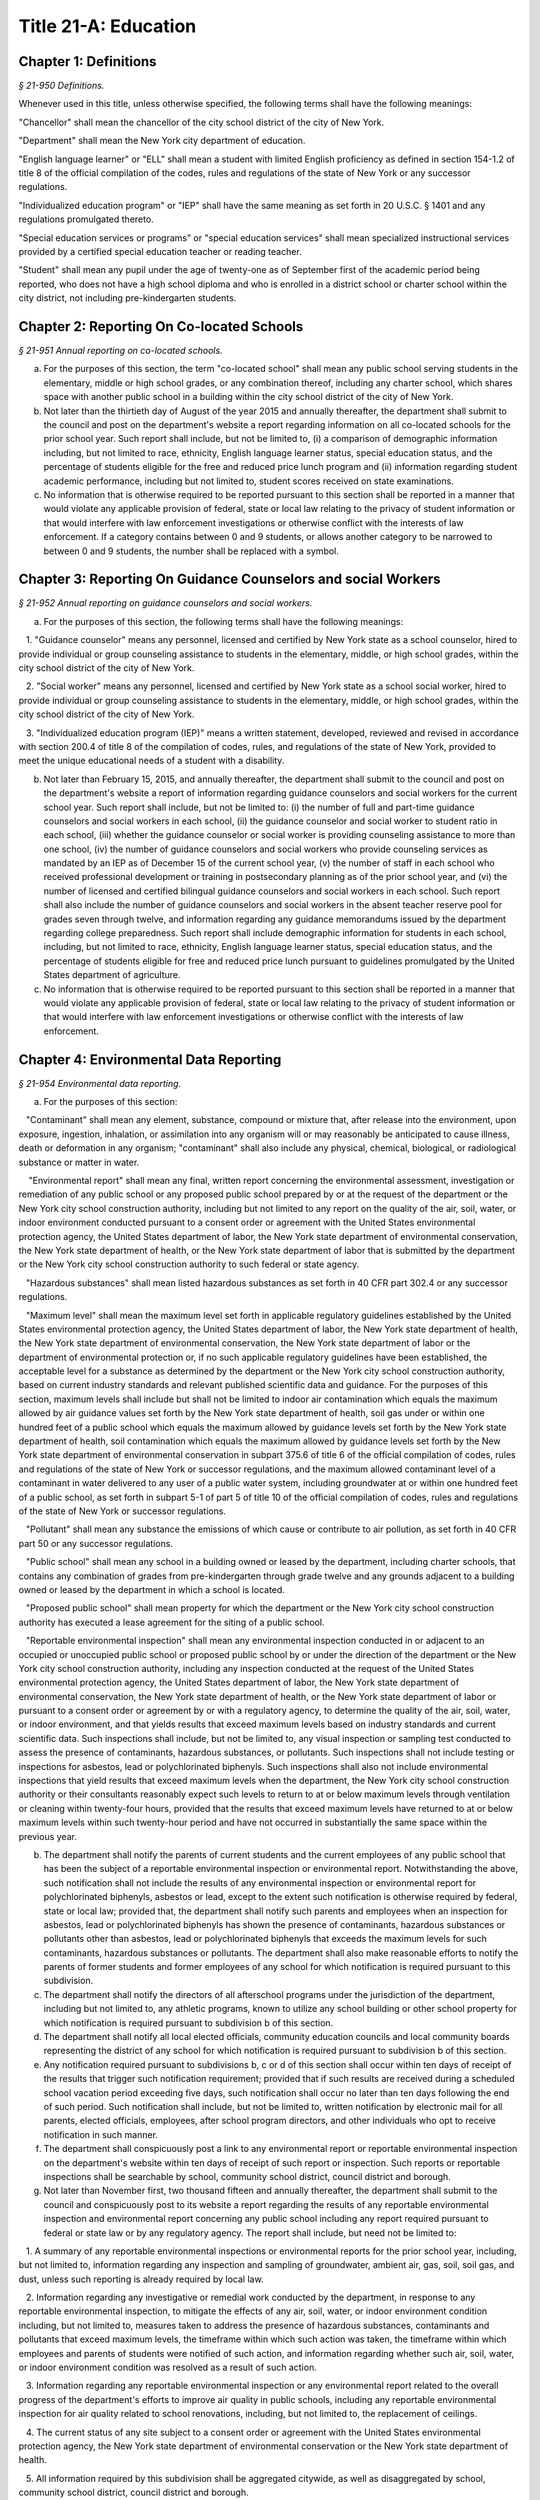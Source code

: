Title 21-A: Education
======================================================================================================

Chapter 1: Definitions
----------------------------------------------------------------------------------------------------



*§ 21-950 Definitions.*


Whenever used in this title, unless otherwise specified, the following terms shall have the following meanings:

"Chancellor" shall mean the chancellor of the city school district of the city of New York.

"Department" shall mean the New York city department of education.

"English language learner" or "ELL" shall mean a student with limited English proficiency as defined in section 154-1.2 of title 8 of the official compilation of the codes, rules and regulations of the state of New York or any successor regulations.

"Individualized education program" or "IEP" shall have the same meaning as set forth in 20 U.S.C. § 1401 and any regulations promulgated thereto.

"Special education services or programs" or "special education services" shall mean specialized instructional services provided by a certified special education teacher or reading teacher.

"Student" shall mean any pupil under the age of twenty-one as of September first of the academic period being reported, who does not have a high school diploma and who is enrolled in a district school or charter school within the city district, not including pre-kindergarten students.




Chapter 2: Reporting On Co-located Schools
----------------------------------------------------------------------------------------------------



*§ 21-951 Annual reporting on co-located schools.*


a. For the purposes of this section, the term "co-located school" shall mean any public school serving students in the elementary, middle or high school grades, or any combination thereof, including any charter school, which shares space with another public school in a building within the city school district of the city of New York.

b. Not later than the thirtieth day of August of the year 2015 and annually thereafter, the department shall submit to the council and post on the department's website a report regarding information on all co-located schools for the prior school year. Such report shall include, but not be limited to, (i) a comparison of demographic information including, but not limited to race, ethnicity, English language learner status, special education status, and the percentage of students eligible for the free and reduced price lunch program and (ii) information regarding student academic performance, including but not limited to, student scores received on state examinations.

c. No information that is otherwise required to be reported pursuant to this section shall be reported in a manner that would violate any applicable provision of federal, state or local law relating to the privacy of student information or that would interfere with law enforcement investigations or otherwise conflict with the interests of law enforcement. If a category contains between 0 and 9 students, or allows another category to be narrowed to between 0 and 9 students, the number shall be replaced with a symbol.




Chapter 3: Reporting On Guidance Counselors and social Workers
----------------------------------------------------------------------------------------------------



*§ 21-952 Annual reporting on guidance counselors and social workers.*


a. For the purposes of this section, the following terms shall have the following meanings:

   1. "Guidance counselor" means any personnel, licensed and certified by New York state as a school counselor, hired to provide individual or group counseling assistance to students in the elementary, middle, or high school grades, within the city school district of the city of New York.

   2. "Social worker" means any personnel, licensed and certified by New York state as a school social worker, hired to provide individual or group counseling assistance to students in the elementary, middle, or high school grades, within the city school district of the city of New York.

   3. "Individualized education program (IEP)" means a written statement, developed, reviewed and revised in accordance with section 200.4 of title 8 of the compilation of codes, rules, and regulations of the state of New York, provided to meet the unique educational needs of a student with a disability.

b. Not later than February 15, 2015, and annually thereafter, the department shall submit to the council and post on the department's website a report of information regarding guidance counselors and social workers for the current school year. Such report shall include, but not be limited to: (i) the number of full and part-time guidance counselors and social workers in each school, (ii) the guidance counselor and social worker to student ratio in each school, (iii) whether the guidance counselor or social worker is providing counseling assistance to more than one school, (iv) the number of guidance counselors and social workers who provide counseling services as mandated by an IEP as of December 15 of the current school year, (v) the number of staff in each school who received professional development or training in postsecondary planning as of the prior school year, and (vi) the number of licensed and certified bilingual guidance counselors and social workers in each school. Such report shall also include the number of guidance counselors and social workers in the absent teacher reserve pool for grades seven through twelve, and information regarding any guidance memorandums issued by the department regarding college preparedness. Such report shall include demographic information for students in each school, including, but not limited to race, ethnicity, English language learner status, special education status, and the percentage of students eligible for free and reduced price lunch pursuant to guidelines promulgated by the United States department of agriculture.

c. No information that is otherwise required to be reported pursuant to this section shall be reported in a manner that would violate any applicable provision of federal, state or local law relating to the privacy of student information or that would interfere with law enforcement investigations or otherwise conflict with the interests of law enforcement.




Chapter 4: Environmental Data Reporting
----------------------------------------------------------------------------------------------------



*§ 21-954 Environmental data reporting.*


a. For the purposes of this section:

   "Contaminant" shall mean any element, substance, compound or mixture that, after release into the environment, upon exposure, ingestion, inhalation, or assimilation into any organism will or may reasonably be anticipated to cause illness, death or deformation in any organism; "contaminant" shall also include any physical, chemical, biological, or radiological substance or matter in water.

    "Environmental report" shall mean any final, written report concerning the environmental assessment, investigation or remediation of any public school or any proposed public school prepared by or at the request of the department or the New York city school construction authority, including but not limited to any report on the quality of the air, soil, water, or indoor environment conducted pursuant to a consent order or agreement with the United States environmental protection agency, the United States department of labor, the New York state department of environmental conservation, the New York state department of health, or the New York state department of labor that is submitted by the department or the New York city school construction authority to such federal or state agency.

   "Hazardous substances" shall mean listed hazardous substances as set forth in 40 CFR part 302.4 or any successor regulations.

   "Maximum level" shall mean the maximum level set forth in applicable regulatory guidelines established by the United States environmental protection agency, the United States department of labor, the New York state department of health, the New York state department of environmental conservation, the New York state department of labor or the department of environmental protection or, if no such applicable regulatory guidelines have been established, the acceptable level for a substance as determined by the department or the New York city school construction authority, based on current industry standards and relevant published scientific data and guidance. For the purposes of this section, maximum levels shall include but shall not be limited to indoor air contamination which equals the maximum allowed by air guidance values set forth by the New York state department of health, soil gas under or within one hundred feet of a public school which equals the maximum allowed by guidance levels set forth by the New York state department of health, soil contamination which equals the maximum allowed by guidance levels set forth by the New York state department of environmental conservation in subpart 375.6 of title 6 of the official compilation of codes, rules and regulations of the state of New York or successor regulations, and the maximum allowed contaminant level of a contaminant in water delivered to any user of a public water system, including groundwater at or within one hundred feet of a public school, as set forth in subpart 5-1 of part 5 of title 10 of the official compilation of codes, rules and regulations of the state of New York or successor regulations.

   "Pollutant" shall mean any substance the emissions of which cause or contribute to air pollution, as set forth in 40 CFR part 50 or any successor regulations.

   "Public school" shall mean any school in a building owned or leased by the department, including charter schools, that contains any combination of grades from pre-kindergarten through grade twelve and any grounds adjacent to a building owned or leased by the department in which a school is located.

   "Proposed public school" shall mean property for which the department or the New York city school construction authority has executed a lease agreement for the siting of a public school.

   "Reportable environmental inspection" shall mean any environmental inspection conducted in or adjacent to an occupied or unoccupied public school or proposed public school by or under the direction of the department or the New York city school construction authority, including any inspection conducted at the request of the United States environmental protection agency, the United States department of labor, the New York state department of environmental conservation, the New York state department of health, or the New York state department of labor or pursuant to a consent order or agreement by or with a regulatory agency, to determine the quality of the air, soil, water, or indoor environment, and that yields results that exceed maximum levels based on industry standards and current scientific data. Such inspections shall include, but not be limited to, any visual inspection or sampling test conducted to assess the presence of contaminants, hazardous substances, or pollutants. Such inspections shall not include testing or inspections for asbestos, lead or polychlorinated biphenyls. Such inspections shall also not include environmental inspections that yield results that exceed maximum levels when the department, the New York city school construction authority or their consultants reasonably expect such levels to return to at or below maximum levels through ventilation or cleaning within twenty-four hours, provided that the results that exceed maximum levels have returned to at or below maximum levels within such twenty-hour period and have not occurred in substantially the same space within the previous year.

b. The department shall notify the parents of current students and the current employees of any public school that has been the subject of a reportable environmental inspection or environmental report. Notwithstanding the above, such notification shall not include the results of any environmental inspection or environmental report for polychlorinated biphenyls, asbestos or lead, except to the extent such notification is otherwise required by federal, state or local law; provided that, the department shall notify such parents and employees when an inspection for asbestos, lead or polychlorinated biphenyls has shown the presence of contaminants, hazardous substances or pollutants other than asbestos, lead or polychlorinated biphenyls that exceeds the maximum levels for such contaminants, hazardous substances or pollutants. The department shall also make reasonable efforts to notify the parents of former students and former employees of any school for which notification is required pursuant to this subdivision.

c. The department shall notify the directors of all afterschool programs under the jurisdiction of the department, including but not limited to, any athletic programs, known to utilize any school building or other school property for which notification is required pursuant to subdivision b of this section.

d. The department shall notify all local elected officials, community education councils and local community boards representing the district of any school for which notification is required pursuant to subdivision b of this section.

e. Any notification required pursuant to subdivisions b, c or d of this section shall occur within ten days of receipt of the results that trigger such notification requirement; provided that if such results are received during a scheduled school vacation period exceeding five days, such notification shall occur no later than ten days following the end of such period. Such notification shall include, but not be limited to, written notification by electronic mail for all parents, elected officials, employees, after school program directors, and other individuals who opt to receive notification in such manner.

f. The department shall conspicuously post a link to any environmental report or reportable environmental inspection on the department's website within ten days of receipt of such report or inspection. Such reports or reportable inspections shall be searchable by school, community school district, council district and borough.

g. Not later than November first, two thousand fifteen and annually thereafter, the department shall submit to the council and conspicuously post to its website a report regarding the results of any reportable environmental inspection and environmental report concerning any public school including any report required pursuant to federal or state law or by any regulatory agency. The report shall include, but need not be limited to:

   1. A summary of any reportable environmental inspections or environmental reports for the prior school year, including, but not limited to, information regarding any inspection and sampling of groundwater, ambient air, gas, soil, soil gas, and dust, unless such reporting is already required by local law.

   2. Information regarding any investigative or remedial work conducted by the department, in response to any reportable environmental inspection, to mitigate the effects of any air, soil, water, or indoor environment condition including, but not limited to, measures taken to address the presence of hazardous substances, contaminants and pollutants that exceed maximum levels, the timeframe within which such action was taken, the timeframe within which employees and parents of students were notified of such action, and information regarding whether such air, soil, water, or indoor environment condition was resolved as a result of such action.

   3. Information regarding any reportable environmental inspection or any environmental report related to the overall progress of the department's efforts to improve air quality in public schools, including any reportable environmental inspection for air quality related to school renovations, including, but not limited to, the replacement of ceilings.

   4. The current status of any site subject to a consent order or agreement with the United States environmental protection agency, the New York state department of environmental conservation or the New York state department of health.

   5. All information required by this subdivision shall be aggregated citywide, as well as disaggregated by school, community school district, council district and borough.




Chapter 5: Reporting on Students Receiving Special Education Services
----------------------------------------------------------------------------------------------------



*§ 21-955 Reporting on special education services.*


a. For the purposes of this section, the following terms have the following meanings:

   Academic period. The term "academic period" means the period beginning July 1 of the current calendar year until and including June 30 of the following subsequent calendar year.

   Committee on preschool special education. The term "committee on preschool special education" has the same meaning as set forth in section 200.1 of title 8 of the New York codes, rules and regulations.

   Committee on special education. The term "committee on special education" has the same meaning as set forth in section 200.1 of title 8 of the New York codes, rules and regulations.

   Date of consent. The term "date of consent" means the date on which the department received written consent to conduct an initial evaluation from the parent or person in parental relation.

   Date of referral for reevaluation. The term "date of referral for reevaluation" means the date on which the department received a referral or referred a student with a disability for a reevaluation.

   Home language. The term "home language" means the language most frequently used in the student's home, as indicated by the response provided by the parent or person in parental relation on the home language questionnaire as that term is defined in section 154-2.2 of title 8 of the New York codes, rules and regulations.

   Individualized education program. The term "individualized education program" or "IEP" has the same meaning as set forth in section 200.1 of title 8 of the New York codes, rules and regulations.

   IEP meeting. The term "IEP meeting" means a meeting of the committee on special education or committee on preschool special education for the purpose of determining whether the student is a student with a disability and for the purpose of developing an IEP for any such student with a disability.

   Initial evaluation. The term "initial evaluation" means an evaluation to determine if a student is a student with a disability, conducted pursuant to sections 4401-a, 4402 and 4410 of the education law and section 200.4 of title 8 of the New York codes, rules and regulations.

   Integrated special class program. The term "integrated special class program" has the same meaning as set forth in section 200.9 of title 8 of the New York codes, rules and regulations.

   Preschool student. The term "preschool student" means a child aged three to five who is not enrolled in kindergarten.

   Preschool student with a disability. The term "preschool student with a disability" has the same meaning as set forth in section 200.1 of title 8 of the New York codes, rules and regulations.

   Reevaluation. The term "reevaluation" means an evaluation of a student with a disability conducted pursuant to section 4402 of the education law and section 200.4 of title 8 of the New York codes, rules and regulations, provided that such term shall not include a three-year reevaluation.

   Related services. The term "related services" has the same meaning as set forth in section 200.1 of title 8 of the New York codes, rules and regulations.

   Reporting period. The term “reporting period” means, as applicable, the period between July 1 of the prior calendar year until and including October 31 of the prior calendar year, for the report due on February 1; the period between November 1 of the prior calendar year until and including March 31 of the current calendar year, for the report due on June 1 and the period between April 1 of the current calendar year and June 30 of the current calendar year, for the report due on September 1 of the current calendar year.

   School. The term "school" means any elementary, middle or high school within the jurisdiction of the New York city department of education and in any educational facility owned or leased by the city of New York, holding some combination thereof, including, but not limited to, district 75 schools.

   Service recommendation. The term “service recommendation” means the type of services outlined in an individualized education program, including consultant teacher services, resource room programs, integrated co-teaching services, and special class as such terms are defined in section 200.1 of title 8 of the New York codes, rules and regulations.

   Special class. The term "special class" has the same meaning as set forth in section 200.1 of title 8 of the New York codes, rules and regulations.

   Special education itinerant services. The term "special education itinerant services" has the same meaning as set forth in paragraph (k) of subdivision 1 of section 4410 of the education law.

   Student. The term "student" means any pupil under the age of twenty-one as of September first of the academic period being reported, who does not have a high school diploma and who is enrolled in a school as school is defined in this subdivision, not including a pre-kindergarten student or a preschool child as preschool child is defined in section 4410 of the education law.

   Student in temporary housing. The term "student in temporary housing" means a student who has been identified by the department as a "homeless child" as such term is defined in section 100.2 of title 8 of the New York codes, rules and regulations.

   Student with a disability. The term "student with a disability" has the same meaning as set forth in section 4401 of the education law.

   Three-year reevaluation. The term "three-year reevaluation" means a reevaluation that occurs at least once every three years unless otherwise agreed as set forth in section 200.4 of title 8 of the New York codes, rules and regulations.

b. The department shall submit to the speaker of the council and post on the department's website an annual report regarding the evaluation of students, not including preschool students, for special education services and the provision of such services during the preceding academic period, which shall include, but shall not be limited to the following information:

   1. the number of referrals for initial evaluations and reevaluations pursuant to section 200.4 of title 8 of the official compilation of the codes, rules and regulations of the state of New York, disaggregated by district, eligibility for the free and reduced price lunch program, race/ethnicity, gender, English Language Learner status, recommended language of instruction, and grade level;

   2. the number of initial evaluations conducted, including the number of such evaluations that resulted in a determination that the student was a student with a disability;

   3. the number of IEP meetings that were convened less than or equal to sixty calendar days from the date of consent, disaggregated by district, eligibility for the free and reduced price lunch program, race/ethnicity, gender, English Language Learner status, recommended language of instruction, and grade level;

   4. the number of IEP meetings that were convened more than sixty calendar days from the date of consent, disaggregated by district, eligibility for the free and reduced price lunch program, race/ethnicity, gender, English Language Learner status, recommended language of instruction, and grade level;

   5. the number of reevaluations conducted, including the number of reevaluations that resulted in a determination that the student was no longer a student with a disability;

   6. the number of IEP meetings that were convened less than or equal to sixty calendar days from the date of referral for reevaluation, disaggregated by district, eligibility for the free and reduced price lunch program, race/ethnicity, gender, English Language Learner status, recommended language of instruction, and grade level;

   7. the number of IEP meetings that were convened more than sixty calendar days from the date of referral for reevaluation, disaggregated by district, eligibility for the free and reduced price lunch program, race/ethnicity, gender, English Language Learner status, recommended language of instruction, and grade level;

   8. (i) the total number of students who have an IEP as of June 30 of the reported academic period, disaggregated by district, eligibility for the free and reduced price lunch program, race/ethnicity, gender, English Language Learner status, recommended language of instruction, grade level, disability classification and school; and

      (ii) the total number of students within each disability classification referenced in subparagraph (i) as of June 30 of the reported academic period, disaggregated by district, eligibility for the free and reduced price lunch program, race/ethnicity, gender, English Language Learner status, recommended language of instruction, and grade level;

   9. the average number of school days between the date the department receives consent from the parent or person in parental relation for the initial provision of special education services as set forth in section 200.5(b)(1)(ii) of title 8 of the official compilation of the codes, rules and regulations of the state of New York and the date the department issues notice of the school that will implement the IEP, provided that this information shall only be reported when the parent or person in parental relation has not consented to defer implementation of the IEP until the following semester or the following school year, disaggregated by district, eligibility for the free and reduced price lunch program, race/ethnicity, gender, English Language Learner status, recommended language of instruction, and grade level;

   10. the following information, disaggregated by district, eligibility for the free and reduced price lunch program, race/ethnicity, gender, English Language Learner status, recommended language of instruction, and grade level:

      (i) the number of reevaluations that resulted in an IEP recommendation of more periods per week in a special class than the student's previous IEP recommendation;

      (ii) the number of reevaluations that resulted in an IEP recommendation of fewer periods per week in a special class than the student's previous IEP recommendation;

      (iii) the number of reevaluations that resulted in an IEP recommendation of removal from a school that serves students who are not students with disabilities and placement in a separate school for a student not previously recommended for such placement; and

      (iv) the number of reevaluations that resulted in an IEP recommendation of placement in a school that serves students who are not students with disabilities for a student previously recommended for placement in a separate school;

   11. the number of three-year reevaluations conducted, including the number of such evaluations that were timely conducted, disaggregated by district, eligibility for the free and reduced price lunch program, race/ethnicity, gender, English Language Learner status, recommended language of instruction, and grade level;

   12. the number and percentage of students, disaggregated by service recommendation, school and community school district, who were receiving special education services:

      (i) in full compliance with their IEPs by the end of the academic period; and

      (ii) in partial compliance with their IEPs by the end of the academic period;

   13. the number and percentage of students, disaggregated by service recommendation, school and community school district, who, by the end of the academic period, were receiving in full the services enumerated in subparagraphs (a) through (h) of this paragraph as recommended on their IEPs, the number and percentage of students who as of the end of the academic period were receiving in part such services, and the number and percentage of students who were awaiting the provision of such services:

      (a) Monolingual speech therapy;

      (b) Bilingual speech therapy;

      (c)  Monolingual counseling;

      (d) Bilingual counseling;

      (e) Occupational therapy;

      (f) Physical therapy;

      (g) Hearing education services;

      (h) Vision education services;

      (i) Assistive technology services; and

      (j) Special transportation services.

   14. The number and percentage of students, disaggregated by service recommendation, school and community school district, who have a behavioral intervention plan; and

   15. the number and percentage of students with IEPs who are recommended for participation in the general education curriculum for:

      (i) 80% or more of the day;

      (ii) 40-79% of the day; and

      (iii) less than 40% of the day.

c. The annual report required by subdivision (b) of this section shall be submitted and posted no later than November 1, provided that the first report, reporting data for the academic period beginning July 1, 2014 and ending June 30, 2015, shall be submitted and posted no later than February 29, 2016, and the second report, reporting data for the academic period beginning July 1, 2015 and ending June 30, 2016, shall be submitted and posted no later than November 1, 2016.

d. The report required by subdivision b of this section shall also include, to the extent practicable, a narrative description of the provision of special education services for students enrolled in district 79 schools and programs.

e.*   Beginning on September 1, 2020, the department shall also submit to the speaker of the council and post on the department's website a report regarding the provision of special education services during the applicable reporting period, including but not limited to the following information:

* Editor's note: there are two subdivisions designated as e. This subdivision e. was added by L.L. 2020/017.

   1. The number and percentage of students who were receiving special education services: (i) in full compliance with their IEPs by the end of the reporting period; and (ii) in partial compliance with their IEPs by the end of the reporting period;

   2. The number and percentage of students who, by the end of the reporting period, were receiving in full the services enumerated in subparagraphs (a) through (j) of this paragraph as recommended on their IEPs, the number and percentage of students who as of the end of the reporting period were receiving in part such services, and the number and percentage of students who were awaiting the provision of such services:

      (a) Monolingual speech therapy;

      (b) Bilingual speech therapy;

      (c)  Monolingual counseling;

      (d) Bilingual counseling;

      (e) Occupational therapy;

      (f) Physical therapy;

      (g) Hearing education services;

      (h) Vision education services;

      (i) Assistive technology services; and

      (j) Special transportation services.

The information required to be reported pursuant to this subdivision shall be submitted and posted no later than September 1, February 1and June 1 of each year.

e.*   The department shall submit to the speaker of the council and post on the department’s website an annual report regarding the evaluation of preschool students for special education services and the provision of such services during the preceding academic period. To the extent such information is available, such report shall include, but shall not be limited to the following information, each disaggregated by community school district, eligibility for the free and reduced price lunch program, race/ethnicity, gender, recommended language of instruction or services, home language and status as a student in temporary housing:

* Editor's note: there are two subdivisions designated as e. This subdivision e. was added by L.L. 2020/021.

   1. The number of referrals for initial evaluations pursuant to section 200.4 of title 8 of the New York codes, rules and regulations;

   2. The number of initial evaluations conducted, including the number of such evaluations that resulted in a determination that the child was a preschool student with a disability;

   3. The number of requests for referral for an initial evaluation pursuant to section 200.4 of title 8 of the New York codes, rules and regulations, for which the department has not received consent from the parent or person in parental relation;

   4. The number of IEP meetings that were convened less than or equal to 60 calendar days from the date of consent for initial evaluations;

   5. The number of IEP meetings that were convened more than 60 calendar days from the date of consent for initial evaluations;

   6. The total number of preschool students with a disability who have an IEP as of June 30 of the reported academic period;

   7. The number and percentage of preschool students with a disability for whom appropriate special education programs and services were arranged to be provided within 60 school days from the date of consent for initial evaluations pursuant to section 200.4 of title 8 of the New York codes, rules and regulations;

   8. The number and percentage of preschool students with a disability who, by the end of the academic period, have an IEP that recommends the following enumerated services:

      (a) Related services only;

      (b) Monolingual special education itinerant services;

      (c) Bilingual special education itinerant services;

      (d) Monolingual full-day integrated special class program;

      (e) Monolingual half-day integrated special class program;

      (f) Bilingual full-day integrated special class program;

      (g) Bilingual half-day integrated special class program;

      (h) Monolingual full-day special class, disaggregated by the following student-to-teacher-to-aid ratios:

         (1) 6:1:2;

         (2) 8:1:2;

         (3) 12:1:2; or

         (4) Other ratio;

      (i) Monolingual half-day special class, disaggregated by the following student-to-teacher-to-aid ratios:

         (1) 6:1:2;

         (2) 8:1:2;

         (3) 12:1:2; or

         (4) Other ratio;

      (j)  Bilingual full-day special class, disaggregated by the following student-to-teacher-to-aid ratios:

         (1) 6:1:2;

         (2) 8:1:2;

         (3) 12:1:2; or

         (4) Other ratio; and

      (k) Bilingual half-day special class, disaggregated by the following student-to-teacher-to-aid ratios:

         (1) 6:1:2;

         (2) 8:1:2;

         (3) 12:1:2; or

         (4) Other ratio.

   8. The number and percentage of preschool students with a disability who were receiving special education services in full compliance with their IEPs by the end of the academic period and in partial compliance with their IEPs by the end of the academic period;

   9. The number and percentage of preschool students with a disability who, by the end of the academic period, were receiving in full the services enumerated in subparagraphs (a) through (s) of this paragraph as recommended in their IEPs; the number and percentage of preschool students with a disability who, as of the end of the academic period, were receiving in part such services; and the number and percentage of preschool students with a disability who, as of the end of the academic period, were awaiting the provision of such services:

      (a) Monolingual speech therapy;

      (b) Bilingual speech therapy;

      (c) Monolingual counseling;

      (d) Bilingual counseling;

      (e) Occupational therapy;

      (f) Physical therapy;

      (g) Hearing education services;

      (h) Vision education services;

      (i) Special transportation services;

      (j) Monolingual special education itinerant services;

      (k) Bilingual special education itinerant services;

      (l) Monolingual full-day integrated special class program;

      (m) Monolingual half-day integrated special class program;

      (n) Bilingual full-day integrated special class program;

      (o) Bilingual half-day integrated special class program;

      (p) Monolingual full-day special class, disaggregated by the following student-to-teacher-to-aid ratios:

         (1) 6:1:2;

         (2) 8:1:2;

         (3) 12:1:2; or

         (4) Other ratio;

      (q) Monolingual half-day special class, disaggregated by the following student-to-teacher-to-aid ratios:

         (1) 6:1:2;

         (2) 8:1:2;

         (3) 12:1:2; or

         (4) Other ratio;

      (r) Bilingual full-day special class, disaggregated by the following student-to-teacher-to-aid ratios:

         (1) 6:1:2;

         (2) 8:1:2;

         (3) 12:1:2; or

         (4) Other ratio; and

      (s) Bilingual half-day special class, disaggregated by the following student-to-teacher-to-aid ratios:

         (1) 6:1:2;

         (2) 8:1:2;

         (3) 12:1:2; or

         (4) Other ratio;

   10. The number and percentage of preschool students with a disability enrolled in 3-K or Pre-K for All programs at the end of the academic period, disaggregated by grade level where available;

   11. The number and percentage of preschool students with a disability enrolled in 3-K or Pre-K for All programs who receive full services at the 3-K or Pre-K for All program where they are enrolled;

   12. The number of preschool integrated special class programs in 3-K and Pre-K for All;

   13. The number of non-public preschool special education programs approved by the state education department;

   14. The number of preschool special classes administered by the department in 3-K and Pre-K for All, including programs in district 75 schools, in total and disaggregated by the following student-to-teacher-to-aid ratios:

      (1) 6:1:2;

      (2) 8:1:2;

      (3) 12:1:2; or

      (4) Other ratio; and

   15. The number of non-public preschool special education programs approved by the state education department in total and disaggregated by the following student-to-teacher-to-aid ratio:

      (1) 6:1:2;

      (2) 8:1:2;

      (3) 12:1:2; or

      (4) Other ratio.

f.*   No information that is otherwise required to be reported pursuant to this section shall be reported in a manner that would violate any applicable provision of federal, state or local law relating to the privacy of student information or that would interfere with law enforcement investigations or otherwise conflict with the interests of law enforcement. If a category contains between one and five students, or allows another category to be narrowed to between one and five students, the number shall be replaced with a symbol. A category that contains zero students shall be reported as zero, unless such reporting would violate any applicable provision of federal, state or local law relating to the privacy of student information.

* Editor's note: there are two subdivisions designated as f. This subdivision f. was added by L.L. 2020/017.

f.*   The annual report required by subdivision e of this section shall be submitted and posted no later than November 1.

* Editor's note: there are two subdivisions designated as f. This subdivision f. was added by L.L. 2020/021.






Chapter 6: Reporting on Demographic Data in New York City Public Schools
----------------------------------------------------------------------------------------------------



*§ 21-956 Definitions.*


For the purposes of this chapter, the following terms have the following meanings:

Over the counter. The term "over the counter" means a process of enrollment for high school students other than the citywide high school admissions process.

Performance level. The term "performance level" means the classification of test scores received on the New York state English language arts and mathematics examinations into four proficiency categories as reported by the state.

Resident in temporary housing. The term "resident in temporary housing" means satisfying the definition of "homeless child" as set forth in chancellor's regulation A-780.

School. The term "school" means a school of the city school district of the city of New York, including charter schools under the jurisdiction of the department.

Special programs. The term "special programs" means academic programs including but not limited to gifted and talented programs in grades kindergarten through five and dual language programs in grades kindergarten through eight.








*§ 21-957 Annual report on the demographics of students in grades kindergarten through eight.*


Not later than December 31, 2015, and by December 1 of each year thereafter, the department shall submit to the speaker of the council and post on its website a report regarding the following:

a. For each community school district, school within such district, special program within such school, and grade within such school, the total number of public school students enrolled in the preceding school year in grades kindergarten through eight and the number and percentage of such students who:

   1. Receive special education services;

   2. Are English language learners;

   3. Are eligible for the federal free or reduced price meals program;

   4. Reside in temporary housing;

   5. Are attending school out of the attendance zone in which the student resides; and

   6. Are attending school out of the community school district in which the student resides.

b. The data provided pursuant to subdivision a shall be disaggregated by:

   1. Grade level;

   2. Race or ethnicity;

   3. Gender;

   4. English language learner status; and

   5. Primary home language.

c. For students in grades three through eight, the data provided pursuant to subdivision a of this section shall indicate:

   1. The number of students who completed the New York state mathematics examination, disaggregated by performance level; and

   2. The number of students who completed the New York state English language arts examination, disaggregated by performance level.

d. For each school and special program set forth in subdivision a of this section, the department shall report:

   1. The admissions process used by such school or special program, including but not limited to, whether admission to such school or special program is based on a lottery; a geographic zone; an audition; a screening of candidates for such school; including a detailed description of such screening; or a standardized test;

   2. Any criteria or methods that are used to supplement the admissions process, including but not limited to, preferences established under the department's diversity in admissions pilot, composite score formulas, waitlists or a principal's discretion;

   3. A side-by-side comparison of the racial and ethnic demographics of such school or special program with the racial and ethnic demographics of all students in grades kindergarten through eight that reside within the applicable attendance zone, and, if the applicable attendance zone is smaller than the community school district, a side-by-side comparison of the racial and ethnic demographics of the school or special program, the applicable attendance zone and the applicable community school district; and

   4. Whether such school or special program is becoming more or less similar to the racial and ethnic demographics of the applicable attendance zone and the community school district, based on the comparison required pursuant to paragraph 3 of this subdivision.

e. For each community school district, the department shall report on whether the department made any efforts in such community school district during the preceding school year to encourage a diverse student body in its schools and special programs and, if so, the details of such efforts, including, but not limited to, strategic site selection of new schools and special programs, making recommendations to the community education council to draw attendance zones with recognition of the demographics of neighborhoods, the allocation of resources for schools and special programs, and targeted outreach and recruitment efforts.

f. No information that is otherwise required to be reported pursuant to this section shall be reported in a manner that would violate any applicable provision of federal, state or local law relating to the privacy of student information or that would interfere with law enforcement investigations or otherwise conflict with the interests of law enforcement. If a category contains between one and five students, or contains an amount that would allow another category that contains between one and five students to be deduced, the number shall be replaced with a symbol. A category that contains zero shall be reported as zero, unless such reporting would violate any applicable provision of federal, state or local law relating to the privacy of student information.

g. The report required pursuant to this section shall, to the extent the department has such information, include data regarding charter schools located within the five boroughs.








*§ 21-957.1 Annual report on high school student demographics.*


Not later than December 31, 2015, and by December 1 of each year thereafter, the department shall submit to the speaker of the council and post on its website a report regarding the following:

a. For each public high school, the total number of students enrolled in grades nine through twelve in the preceding school year and the number and percentage of such students who:

   1. Receive special education services;

   2. Are English language learners;

   3. Are eligible for the federal free or reduced price meals program;

   4. Reside in temporary housing; and

   5. Are enrolled over the counter.

b. The data provided pursuant to subdivision a shall be disaggregated by:

   1. Grade level;

   2. Race or ethnicity;

   3. Gender;

   4. English language learner status; and

   5. Primary home language.

c. For students in grade nine, the data provided pursuant to subdivision a of this section shall provide:

   1. The number of students who completed the New York state mathematics examination administered in eighth grade, disaggregated by performance level; and

   2. The number of students who completed the New York state English language arts examination administered in eighth grade, disaggregated by performance level.

d. For each high school set forth in subdivision a of this section, the department shall report:

   1. The admissions process used by such school, such as whether admissions to such school is based on a lottery; a geographic zone; an audition; a screening of candidates for such school, including a detailed description of such screening; or a standardized test; and

   2. Whether other criteria or methods are used for admissions including, but not limited to, preferences established under the department's diversity in admissions pilot, over the counter admissions, waitlists, or a principal's discretion.

e. The department shall report, on an individual high school level, on efforts each individual high school has taken during the preceding school year to encourage a diverse student body including, but not limited to, strategic site selection of new schools and special programs, the allocation of resources for schools and special programs, and targeted outreach and recruitment efforts.

f. No information that is otherwise required to be reported pursuant to this section shall be reported in a manner that would violate any applicable provision of federal, state or local law relating to the privacy of student information or that would interfere with law enforcement investigations or otherwise conflict with the interests of law enforcement. If a category contains between one and five students, or contains an amount that would allow another category that contains between one and five students to be deduced, the number shall be replaced with a symbol. A category that contains zero shall be reported as zero, unless such reporting would violate any applicable provision of federal, state or local law relating to the privacy of student information.








*§ 21-957.2 Annual report on the demographics of students in pre-kindergarten programs operated by the department.*


Not later than November 1, 2016, and by December 1 of each year thereafter, the department shall submit to the speaker of the council and post on its website a report regarding the following:

a. For each school that offers a pre-kindergarten program, the total number of students enrolled in the preceding school year in such program, disaggregated by race or ethnicity and gender.

b. No information that is otherwise required to be reported pursuant to this section shall be reported in a manner that would violate any applicable provision of federal, state or local law relating to the privacy of student information or that would interfere with law enforcement investigations or otherwise conflict with the interests of law enforcement. If a category contains between one and five students, or contains an amount that would allow another category that contains between one and five students to be deduced, the number shall be replaced with a symbol. A category that contains zero shall be reported as zero, unless such reporting would violate any applicable provision of federal, state or local law relating to the privacy of student information.








*§ 21-958 Annual report on the demographics of school staff.*


a. Definitions. For purposes of this section, the following terms have the following meanings:

   Leadership staff. The term “leadership staff” means principals and assistant principals employed by the department.

   Other professional and paraprofessional staff. The term “other professional and paraprofessional staff” means paraprofessionals, therapists and other pedagogical staff employed by the department, including, but not limited to guidance counselors, social workers and school psychologists, that are not teaching staff or leadership staff.

   School. The term “school” means a school of the city school district of the city of New York.

   Teaching staff. The term “teaching staff” means teachers employed by the department.

b. No later than December 1, 2020, and annually by December 1 thereafter, the department shall submit to the speaker of the council and post on its website a report for the previous school year including the following for each school:

   1. The district borough number; and

   2. The number of employees, disaggregated by:

      (a) Teaching staff;

      (b) Leadership staff; and

      (c) Other professional and paraprofessional staff.

   3. The data reported pursuant to paragraph 2 of this subdivision shall be further disaggregated by:

      (a) Gender; and

      (b) Race or ethnicity.

   4. The data reported pursuant to subparagraphs (a) and (b) of paragraph 3 of this subdivision shall be further disaggregated by:

      (a) Length of employment at such school; and

      (b) Years of experience in such position.

   5. The data reported pursuant to paragraph 2 of this subdivision shall be aggregated by community school district for schools serving students in grades pre-kindergarten through eight, by borough and citywide.

c. No information that is otherwise required to be reported pursuant to this section shall be reported in a manner that would violate any applicable provision of federal, state or local law related to the privacy of information or that would interfere with law enforcement investigations or otherwise conflict with the interests of law enforcement.






Chapter 7: Physical Education Reporting
----------------------------------------------------------------------------------------------------



*§ 21-960 Reporting on physical education.*


a. For the purposes of this section, the following terms have the following meanings:

   Adaptive physical education. The term "adaptive physical education" means a specially designed physical education program of developmental activities, games, sports, and rhythms suited to the interests, capabilities, and limitations of students with disabilities who may not safely or successfully engage in unrestricted participation in the activities of a regular physical education program, as specified in a student's individualized education program. 
											

   Certified instructor. The term "certified instructor" means a teacher certified by the New York state department of education as a physical education instructor. 
											

   Co-located school. The term "co-located school" means any public school serving students in the elementary, middle or high school grades, or any combination thereof, including any charter school, which shares space with another public school or organization in a building within the city school district of the city of New York. 
											

   Physical education instruction. The term "physical education instruction" means physical fitness activities which satisfy the requirements for physical education curricula pursuant to the New York state education department regulations for the relevant grade. 
											

   Substitutions. The term "substitutions" means any extracurricular activities including, but not limited to, intramural and extramural athletic team activities or any other program which the department deems satisfies the state requirement for physical education instruction. 
											

b. Not later than August 31, 2016, and annually thereafter on or before August 31, the department shall submit to the council and post conspicuously on the department's website a physical education report for the preceding academic year which shall include, but not be limited to the following information on a citywide basis:

   1. The total number of students and average physical education class size;

   2. The average frequency and average total minutes per week of physical education instruction provided to students;

   3. The number and percentage of students who are receiving the required amount of physical education instruction;

   4. The number and percentage of students who have an individualized education program that recommends adaptive physical education, disaggregated by classification of disability;

   5. The number of designated full-time and part-time certified instructors providing physical education instruction; the ratio of certified instructors to students, including whether such instructor is a full-time certified instructor, part-time certified instructor, or uncertified instructor; the number of certified instructors who have received professional development concerning physical education instruction provided by the department in the preceding two school years; and the total number of certified instructors who attended multiple sessions of professional development concerning physical education instruction provided by the department in the preceding two school years, disaggregated by the number of trainings attended;

   6. Information on all designated indoor and outdoor facilities used by the school for physical education instruction including, but not limited to:

      (a) Information on all designated physical education instruction spaces inside or attached to the school including (i) the size of the space in square feet; (ii) whether the space is used for any purpose other than physical education instruction; and (iii) whether the space is used by any other schools including co-located schools in the same building and the names of such schools;

      (b) Information regarding all off-site indoor and outdoor spaces that are used by the school for the purpose of physical education instruction, including but not limited to (i) the name and the location of the off-site space or facility; and (ii) whether the space is being used by any other schools including co-located schools in the same building and the names of such schools;

   7. Information regarding the department's supplemental physical education program, including but not limited to, "Move to Improve";

   8. The number of students who were permitted a substitution by the department;

   9. A cross-referenced list of schools, including co-located schools, that share certified instructors with at least one other school and the number of certified instructors that are shared;

   10. A description of the department's physical education scope and sequence, including the topics covered by such physical education scope and sequence; whether the department's physical education scope and sequence satisfies the requirements for physical education instruction pursuant to the New York state education department regulations; and the date of the last assessment and update of the physical education scope and sequence; and

   11. Whether students with disabilities whose individualized education program recommends adaptive physical education are provided adaptive physical education and the number of students with disabilities whose individualized education program recommends adaptive physical education who receive adaptive physical education. 
											

c. Disaggregation of data.

   1. The data required pursuant to this section shall be disaggregated by borough, community school district, district 75, and individual school. 
											

   2. The data required pursuant to paragraphs 2, 3, 4, and 8 of subdivision b of this section shall be disaggregated by demographic information including, but not limited to, the following categories: 
											

      (a) Grade; 
											

      (b) Race or ethnicity; 
											

      (c) Gender; 
											

      (d) Special education status; and 
											

      (e) English language learner status. 
											

d. The report required pursuant to this section shall also include: 
											

   1. A summary of key findings; and 
											

   2. If the department is not in full compliance with physical education requirements pursuant to the New York state education department regulations, steps the department will take to achieve full compliance. 
											

e. No information that is otherwise required to be reported pursuant to this section shall be reported in a manner that would violate any applicable provision of federal, state or local law relating to the privacy of student information or that would interfere with law enforcement investigations or otherwise conflict with the interests of law enforcement. If a category contains between one and five students, or allows another category to be narrowed to between one and five students, the number shall be replaced with a symbol. A category that contains zero shall be reported as zero, unless such reporting would violate any applicable provision of federal, state or local law relating to the privacy of student information. 
											

(L.L. 2015/102, 11/4/2015; Am. L.L. 2019/126, 6/29/2019, eff. 12/26/2019; Am. L.L. 2019/127, 6/29/2019) 
											




Chapter 8: Student Health Services
----------------------------------------------------------------------------------------------------



*§ 21-965 Student health services.*


a. Definitions. As used in this chapter, the following terms have the following meanings: 
											

   Automated student health record database. The term "automated student health record database" means a database maintained by the department of health and mental hygiene to record information about students' medical care. 
											

   NYC FITNESSGRAM. The term "NYC FITNESSGRAM" means an annual fitness assessment used to determine students' overall physical fitness. 
											

   School based health center. The term "school based health center" means on-site health care services provided to students within the school building, which are operated by independent institutions including, but not limited to, hospitals and community based organizations. 
											

   Student. "Student" shall mean any pupil under the age of twenty-one as of September first of the academic period being reported, who does not have a high school diploma and who is enrolled in a district school or pre-kindergarten program in a district school within the city school district. 
											

   Student health encounter. The term "student health encounter" means any student visit to a school medical room recorded in the automated student health record database. 
											

b. Not later than April 30, 2017, and no later than April 30th annually thereafter, the department shall submit to the council a report regarding information on health services provided to students for the preceding school year. Such report shall include, but not be limited to: 
											

   1. The number of school buildings where full time nurses are employed by the office of school health and the number of school buildings where part time nurses are employed by such office; the ratio of students to nurses in such school buildings; and the average number of student health encounters per nurse in such school buildings; 
											

   2. The total number of student health encounters; 
											

   3. The total number of NYC FITNESSGRAMS performed, and the percentage of students assessed who had a body mass index: (i) below the 5th percentile; (ii) in the 5th to 84th percentile; (iii) in the 85th to 94th percentile; and (iv) equal to or above the 95th percentile. 
											

   4. The total number of medication orders reviewed by the office of school health and recorded in the automated student health record database; 
											

   5.    The total number of students reported to the office of school health as having a diagnosis of allergies, asthma, diabetes type 1 or diabetes type 2; and 
											

   6. The total number of school based health centers disaggregated by the type of provider including, but not limited to, hospital and federally qualified health centers; and the total number of students enrolled in the school or schools served by each school based health center. 
											

d. All information required to be reported by this section shall be disaggregated by community school district. 
											

e. No information that is otherwise required to be reported pursuant to this section shall be reported in a manner that would violate any applicable provision of federal, state, or local law or the New York city health code relating to the privacy of student information or that would interfere with law enforcement investigations or otherwise conflict with the interest of law enforcement. If the category contains between 0 and 9 students, or allows another category to be narrowed to be between 0 and 9 students, the number shall be replaced with a symbol. 
											

 
											






*§ 21-966 Reporting on health education.*


a. For the purposes of this section, the following term has the following meaning: 
											

   Health education. The term "health education" means health education instruction, including sexual health education and HIV/AIDS education, consistent with learning standards for health education found in regulations promulgated by the New York state commissioner of education and in the department's requirements. 
											

b. Not later than December 1, 2016, and on or before December 1 annually thereafter, the department shall submit to the speaker of the council and post conspicuously on the department's website in a manner searchable by individual school, a report for the preceding academic year for each community school district and school within such district, which shall include, but not be limited to the following: 
											

   1. The total number and percentage of students in grades six through twelve who have completed at least one semester of health education; 
											

   2. Starting in the report for the 2019-2020 school year and for every subsequent school year thereafter, for each grade level in each school containing any combination of grades six through 12, data specifying the number and percentage of students who are receiving the amount of HIV/AIDS instruction required by section 135.3 of titles 8 of the New York codes, rules and regulations; 
											

   3. Information regarding the implementation of health education instruction including, but not limited to: (i) how the department tracks compliance with health education and HIV/AIDS education requirements; (ii) how principals monitor teacher compliance with the sexual health knowledge benchmarks as outlined by the department; (iii) how the efficacy of the health education curriculum recommended by the department is evaluated; and (iv) what methods the department employs to solicit student feedback regarding health education; 
											

   4. Information regarding health education which specifically addresses lesbian, gay, bisexual, transgender, and questioning (LGBTQ) students, and other non-heterosexual sexual orientations or non-cisgender gender identities, including but not limited to, sexual health knowledge for same-sex relationships; 
											

   5. The number of instructors providing health education instruction at each school; 
											

   6. The number of full-time licensed health instructors providing health education at each school; 
											

   7. The number of part-time licensed health instructors providing health education at each school; and 
											

   8. The number of instructors providing health education at each school on an incidental basis in accordance with section 80-5.3 of title 8 of the New York codes, rules and regulations; and 
											

   9.  The total number, disaggregated by community school district, of the following: 
											

      (a) Incidental teaching applications submitted to the commissioner of state education pursuant to section 80-5.3 of title 8 of the New York codes, rules and regulations; 
											

      (b) Such applications denied by the commissioner of state education; 
											

      (c) Incidental teaching renewal applications submitted to the commissioner of state education pursuant to section 80-5.3 of title 8 of the New York codes, rules and regulations; and 
											

      (d) Such renewal applications denied by the commissioner of state education; and 
											

c. All information required to be reported by this section shall be aggregated citywide, as well as disaggregated by city council district, community school district and school. 
											

d. No information that is otherwise required to be reported pursuant to this section shall be reported in a manner that would violate any applicable provision of federal, state or local law relating to the privacy of student information or that would interfere with law enforcement investigations or otherwise conflict with the interests of law enforcement. If a category contains between one and five students, or allows another category to be narrowed to between one and five students, the number shall be replaced with a symbol. A category that contains zero students shall be reported as zero, unless such reporting would violate any applicable provision of federal, state or local law relating to the privacy of student information. 
											

 
											






*§ 21-967 Instructors receiving sexual health training.*


a. For the purposes of this section, "school" means a school of the city school district of the city of New York. 
											

b. Not later than December 1, 2016, and on or before December 1 annually thereafter, the department shall submit to the speaker and post on the department's website information regarding the provision of sexual health education training to instructors in schools for the preceding school year. Such information shall include: (i) the total number of licensed health instructors employed by the department, disaggregated by full-time and part-time instructors; (ii) the total number of instructors assigned to teach at least one health education class; (iii) the total number and percentage of instructors who received professional development training provided by the department on sexual health education in the preceding two school years; and (iv) the total number and percentage of instructors who attended multiple sessions of professional development training provided by the department on sexual health education in the preceding two school years, disaggregated by the number of trainings attended. 
											

c. All information required to be reported by this section shall be aggregated citywide, as well as disaggregated by city council district and community school district and, when available, by school. 
											

 
											






*§ 21-968 Provision of feminine hygiene products in schools.*


a. Definitions. For the purposes of this section, the following terms have the following meanings.

   Feminine hygiene products. The term “feminine hygiene products” means tampons and sanitary napkins for use in connection with the menstrual cycle.

   School building. The term “school building” means any facility that is leased by the department or over which the department has care, custody and control, in which there is a public school, including a charter school, serving female students in grades six through twelve.

b. The department shall make feminine hygiene products available at no cost to students in bathrooms of school buildings.








*§ 21-969 Distribution of educational materials on drugs and opiates awareness and prevention.*


a. Definitions. For the purposes of this section, the following terms have the following meanings:

   Middle and high school. The term “middle and high school” means any school of the city school district that contains any combination of grades from grade 6 through grade 12.

   Student. The term "student" means any pupil under the age of 21 as of September 1 of the relevant academic year, who does not have a high school diploma and who is enrolled in grade 6 or higher.

b. Each academic year, the department shall make available educational materials on drugs and opiates awareness and prevention developed by the department of health and mental hygiene pursuant to section 17-199.9 to students at each middle and high school.

c. The department shall make available such educational materials in English and in each of the designated citywide languages as defined in section 23-1101 in each middle and high school and on the department’s website.






Chapter 9. Career and Technical Education Reporting
----------------------------------------------------------------------------------------------------



*§ 21-971 Reporting on career and technical education.*


a. For the purposes of this section, the following terms have the following meanings:

   Career and technical education. The term "career and technical education" or "CTE" means a curriculum designed to provide students with certain skills that will enable them to pursue a career in certain disciplines, including but not limited to, agricultural education, business and marketing, family and consumer sciences, health occupations, technology and trade, or technical and industrial education.

   Certified instructor. The term "certified instructor" means a teacher who has earned a teaching license in a specific career and technical education subject.

   "Student" means any pupil under the age of twenty-one as of September first of the academic period being reported, who does not have a high school diploma and who is enrolled in a school of the city school district of the city of New York, not including a pre-kindergarten student or a preschool child as preschool child is defined in section 4410 of the education law.

b. Not later than April 30, 2017, and annually thereafter on or before April 30, the department shall submit to the council and post conspicuously on the department's website, a report for the preceding academic year which shall include, but not be limited to the following:

   1. The total number of high school-level CTE programs in schools of the city school district of the city of New York, including for each (i) the name of the program; (ii) the field or discipline for which the program prepares students; (iii) the number of industry partners associated with the program; (iv) the high school at which the program is located; (v) whether the high school is a CTE-designated high school; (vi) whether the CTE program has received approval through the New York state department of education's CTE approval process; (vii) the grade levels served by such program; and (viii) the number of students enrolled in such program;

   2. The number and percentage of students at each high school in a CTE program;

   3. The number and percentage of applicants who listed a CTE-designated high school as their first choice in the high school application process during the previous application year;

   4. The number and percentage of applicants who listed a CTE-designated high school as their second choice in the high school application process during the previous application year;

   5. The number and percentage of applicants who participated in the high school application process who enrolled in a CTE-designated high school;

   6. The 4-year graduation rate for CTE-designated high schools;

   7. The 6-year graduation rate for CTE-designated high schools;

   8. The number of designated full-time and part-time certified instructors providing instruction at each high school; and for each CTE-designated high school, the ratio of full-time certified instructors to students at such school; and

   9. The number of staff in each school or program who received professional development or training administered by the department and relating to CTE as of the prior school year.

c. The data required to be reported pursuant to paragraphs two through seven of subdivision b of this section shall be disaggregated by (i) student race and ethnicity; (ii) student gender; (iii) student special education status; (iv) student English language learner status; (v) student eligibility for the free and reduced price lunch program; and (vi) community school district.

d. No information that is otherwise required to be reported pursuant to this section shall be reported in a manner that would violate any applicable provision of federal, state or local law relating to the privacy of student information or that would interfere with law enforcement investigations or otherwise conflict with the interests of law enforcement. If a category contains between 1 and 5 students, or contains an amount that would allow the amount of another category that is five or less to be deduced, the number shall be replaced with a symbol.

e. This chapter expires five years after the effective date of the local law that added this chapter.






Chapter 10: Computer Science Education Reporting
----------------------------------------------------------------------------------------------------



*§ 21-972 Reporting on computer science education.*


a. For the purposes of this section, the following terms have the following meanings:

   Computer science program. The term "computer science program" means any class, component of a class, or curriculum designed to enable students to learn computing concepts, including but not limited to abstraction, algorithms, programming, data and information, and networks.

   Certified STEM instructor. The term "certified STEM instructor" means a teacher who is licensed to teach a specific STEM subject.

   "School" means a school of the city school district of the city of New York.

   "STEM" means science, technology, engineering or math.

   "Student" means any pupil under the age of twenty-one as of September first of the academic period being reported, who does not have a high school diploma and who is enrolled in a school as school is defined in this subdivision, not including a pre-kindergarten student or a preschool child as preschool child is defined in section 4410 of the education law.

b. Not later than April 30, 2017, and annually thereafter on or before April 30, the department shall submit to the speaker of the council and post conspicuously on the department's website a report for the preceding academic year which shall include, but not be limited to, the following:

   1. The total number of computer science programs offered in each school, including information regarding the nature of the computer science programs and whether such programs are advanced placement computer science classes, to the extent such information is available;

   2. The number and percentage of students who enrolled in a computer science program, disaggregated by (i) race and ethnicity; (ii) gender; (iii) special education status; (iv) English language learner status; (v) eligibility for the free and reduced price lunch program; (vi) grade level; and (vii) community school district;

   3. The number of designated full-time and part-time certified STEM instructors providing instruction at each school; and the ratio of full-time certified STEM instructors to students at each school;

   4. Information regarding the STEM institute administered by the department, including but not limited to, the nature of the training offered, the number of teachers trained, organizations involved, the funding provided and the source of such funding;

   5. Information regarding the department's computer science initiatives; and

   6. Information regarding the total available bandwidth in megabits per second provided in each school building; and for each such school building containing more than one school, the schools in such building.

c. No information that is otherwise required to be reported pursuant to this section shall be reported in a manner that would violate any applicable provision of federal, state or local law relating to the privacy of student information or that would interfere with law enforcement investigations or otherwise conflict with the interests of law enforcement. If a category contains between 1 and 5 students, or contains an amount that would allow the amount of another category that is five or less to be deduced, the number shall be replaced with a symbol.

d. This chapter expires ten years after the effective date of the local law that added this chapter.






Chapter 11: Sexual Education Task Force
----------------------------------------------------------------------------------------------------



*§ 21-973 Sexual health education task force.**


a. Definitions. For the purposes of this section only, the following definitions shall apply:

   Age-appropriate. The term “age-appropriate” means topics, messages and teaching methods suitable to particular ages or age groups of students, based on developing cognitive, emotional and behavioral capacity typical for the age or age group.

   Medically-accurate. The term “medically-accurate” means verified or supported by the weight of research conducted in compliance with accepted scientific methods and published in peer-reviewed journals, where applicable, or comprising information that leading professional organizations and agencies with relevant expertise in the field recognize as accurate, objective and complete.

   School. The term “school” means a school of the city school district of the city of New York.

   Student. The term “student” shall mean any pupil under the age of twenty-one as of September first of the academic period being reported, who does not have a high school diploma and who is enrolled in a school as school is defined in this subdivision, not including a pre-kindergarten student or a preschool child as preschool child is defined in section 4410 of the education law.

b. There shall be established a sexual health education task force consisting of at least nine members. Members of the task force shall be appointed by the mayor after consultation with the speaker of the council. Such task force shall meet at least quarterly. One member shall be designated as chairperson by the mayor after consultation with the speaker. Members of the task force shall include at least three experts in the field of sexual health education; at least one teacher employed by the department; at least one staff person employed by the department who is not a teacher, such as a guidance counselor, social worker or public health educator; at least two students who attend a high school; at least one expert in the field of lesbian, gay, bisexual, transgender, questioning and gender non-conforming health education; and at least one representative from the department of health and mental hygiene. All members of such task force shall serve without compensation and at the pleasure of the mayor. Any vacancies in the membership of the task force shall be filled in the same manner as the original appointment.

c. The sexual health education task force shall:

   1. review information provided by the department and other stakeholders regarding the sexual health education curricula currently recommended by the department, including but not limited to, information on (a) whether such recommended curricula align with national standards, (b) whether such recommended curricula are age-appropriate and medically-accurate, (c) whether such recommended curricula cover the issue of sexual abuse prevention, (d) whether such recommended curricula cover the issues of healthy relationships and consent and (e) whether such recommended curricula cover issues pertaining to individuals and relationships other than heterosexual, including but not limited to, lesbian, gay, bisexual, transgender and gender non-conforming;

   2. review the implementation of sexual health education for students, including but not limited to, (a) the number and percentage of students in each grade receiving sexual health education, (b) the amount of instruction time dedicated to sexual health education in each grade, (c) whether the instruction is provided by a teacher, other staff member, community group or other instructor, (d) whether curricula other than the sexual health education curricula recommended by the department are being used for instruction, and for each such curriculum (1) whether such curriculum aligns with national standards, (2) whether such curriculum is age-appropriate and medically-accurate, (3) whether such curriculum covers the issue of sexual abuse prevention, (4) whether such curriculum covers the issues of healthy relationships and consent and (5) whether such curriculum covers issues pertaining to individuals and relationships other than heterosexual, including but not limited to, lesbian, gay, bisexual, transgender, questioning and gender non-conforming; and

   3. issue a report that:

      (a) describes the extent to which the sexual health curricula recommended by the department include the topics of sexual abuse prevention, healthy relationships and consent and issues pertaining to individuals and relationships other than heterosexual, including but not limited to, lesbian, gay, bisexual, transgender and gender non-conforming;

      (b) describes the extent to which such curricula align with national standards, are age-appropriate and medically-accurate;

      (c) makes recommendations for the improvement and expansion, or the replacement, of the recommended sexual health curricula for students;

      (d) makes recommendations for the improvement and expansion of the implementation of sexual health education for students;

      (e) makes recommendations for improving methods of tracking the implementation of sexual health education for students;

      (f) makes recommendations about training or professional development that would aid school staff in providing sexual health education to students;

      (g) makes recommendations about the inclusion of sexual health education content areas that specifically address issues relevant to students who identify as other than heterosexual, including but not limited to, lesbian, gay, bisexual, transgender, questioning and gender non-conforming students, including recommendations that specifically address sexual health knowledge for same-sex relationships; and

      (h) includes additional findings and recommendations as determined by the task force.

d. The task force shall, in conducting its review and making recommendations pursuant to subdivision c of this section, provide an opportunity for students and parents to provide comments and feedback to the task force.

e. No later than December 1, 2017, the task force shall submit to the mayor and the speaker of the council a report including the findings and recommendations of the task force pursuant to subdivision c of this section. Following submission of such report, the task force may make ongoing findings and recommendations, as the task force deems necessary.



* Editor's note: pursuant to L.L. 2017/090, § 2, this section expires and is deemed repealed five years after the date of the local law that added the section.




Chapter 12: Distribution of Gifted and Talented Program Information and Exam Materials
----------------------------------------------------------------------------------------------------



*§ 21-974 Distribution of gifted and talented program information and exam materials.*


a. For the purposes of this section, the term “student” means any pupil who is enrolled in pre-kindergarten in any school of the city school district of the city of New York or in an early education center with which the department contracts to provide pre-kindergarten.

b. No later than November 1, 2017, and annually thereafter no later than November 1 of each year, the department shall distribute to the parents of each student information regarding the department’s gifted and talented programs, examination and application process.






Chapter 13: School Meal Participation
----------------------------------------------------------------------------------------------------



*§ 21-975 School meal participation data.*


a. For the purposes of this section, the following terms have the following meanings:

   After school snacks. The term “after school snacks” means a meal that consists of two food items offered during afterschool educational or enrichment activities.

   After school supper. The term “after school supper” means a meal that consists of five food items offered during afterschool educational or enrichment activities.

   Breakfasts served after the bell. The term “breakfasts served after the bell” means a complete breakfast served in the classroom after the school day begins or breakfast via grab and go carts.

   Breakfast via grab and go carts. The term “breakfast via grab and go carts” means breakfast that is provided by the department that can be picked up from the cafeteria or from a designated location.

   School. The term “school” means a school of the city school district of the city of New York that contains any combination of grades from and including pre-kindergarten through grade 12.

b. No later than October 1, 2018, and no later than October 1 annually thereafter, the department shall submit to the speaker of the council and post on the department’s website a report for the previous school year which shall, at minimum, include:

   1. the average daily number of breakfasts served in the cafeteria by the department before the school day begins;

   2. the average daily number of breakfasts served after the bell;

   3. the total number of schools that offer (i) a complete breakfast served in the cafeteria before the school day begins; (ii) a complete breakfast served in the classroom after the school day begins and (iii) breakfast via grab and go carts;

   4. the total number of schools that have a salad bar in their cafeteria;

   5. the average daily number of after school snacks served by the department;

   6. the average daily number of after school suppers served by the department;

   7. a complete list of the food items offered for each of the following (i) breakfast served in the cafeteria before the school day begins; (ii) breakfast served in the classroom after the school day begins; (iii) breakfast via grab and go carts; (iv) after school snacks; (v) after school supper; (vi) salad bars and (vii) lunch;

   8. a list of the food items that are offered every day for each of the following: (i) breakfast served in the cafeteria before the school day begins; (ii) breakfast served in the classroom after the school day begins; (iii) breakfast via grab and go carts; (iv) after school snacks; (v) after school supper; (vi) salad bars and (vii) lunch; and

   9. the average daily number of lunches served by the department.

c. Such report shall also include the steps the department has taken to increase participation in the after school snack and after school supper programs; breakfast programs, including breakfasts served after the bell; salad bars and lunch programs, including, but not limited to, information regarding special initiatives undertaken and proposed by the department to increase student participation in such meals. Beginning with the report due on October 1, 2019, such report shall compare the data required pursuant to this section from year to year. If the department no longer provides breakfast served in the cafeteria before the school day begins, breakfast served in the classroom after the school day begins, breakfast via grab and go carts, after school snacks, after school supper or salad bars, such report shall include a narrative explanation as to why such meals are no longer provided.

d. All information required to be reported pursuant to this section shall be aggregated citywide, as well as disaggregated by school, community school district and borough.

e. No information that is otherwise required to be reported pursuant to this section shall be reported in a manner that would violate any applicable provision of federal, state, or local law relating to the privacy of student information or that would interfere with law enforcement investigations or otherwise conflict with the interest of law enforcement.






Chapter 14: Reporting on GSAs
----------------------------------------------------------------------------------------------------



*§ 21-976 Reporting on GSAs.*


a. For the purposes of this chapter, the following terms have the following meanings:

   GSA. The term “GSA” means student-led groups that focus on issues of sexual and gender orientation, including but not limited to, combating homophobia and transphobia. These groups are commonly referred to as gay-straight alliances or gender-sexuality alliances.

   LGBTQGNC training. The term “LGBTQGNC training” means training or professional development provided by the department that relates to supporting lesbian, gay, bisexual, transgender, queer or questioning and gender non-conforming students.

   School. The term “school” means a school of the city school district of the city of New York that contains any combination of grades from grade six up to and including grade twelve.

b. No later than June 1, 2019, and annually thereafter on or before June 1, the department shall submit to the council and post online a report for the current academic year regarding the status of GSAs at each school. The report shall contain the following information for each school:

   1. Whether such school has a GSA;

   2. The number of teachers at such school that have received LGBTQGNC training;

   3. The number of administrators, including the principal, at such school that have received LGBTQGNC training; and

   4. A narrative description of the LGBTQGNC training offered to teachers and administrators, including whether any such training includes training related to GSAs.

c. No information that is otherwise required to be reported pursuant to this section shall be reported in a manner that would violate any applicable provision of federal, state or local law relating to the privacy of student information or that would conflict with the interests of law enforcement or the safety of students.






Chapter 15: Distribution of Information Regarding Interactions with Non-Local Law Enforcement
----------------------------------------------------------------------------------------------------



*§ 21-977 Distribution of information regarding educational rights and departmental policies related to interactions with non-local law enforcement.*


a. For the purposes of this section, the following terms have the following meanings:

   School. The term “school” means a school of the city school district of the city of New York.

   Student. The term “student” means any pupil under the age of twenty-one as of September first of the academic period being reported, who does not have a high school diploma and who is enrolled in a school.

b. The department shall annually distribute to each school, for distribution to every student of such school, the following information in writing, in hard copy or electronically if distribution of other similar documents occurs electronically, using plain and simple language:

   1. information about available legal resources that may help parents and students to understand their legal rights and options with respect to: (i) educational rights that may be guaranteed regardless of citizenship or immigration status; (ii) the circumstances in which personally identifiable information from a student’s education record, the disclosure of which is subject to the family educational rights and privacy act, may be disclosed to third parties, including, but not limited to, non-local law enforcement; (iii) circumstances under which students may have the right to refuse to speak with non-local law enforcement; (iv) the application process for obtaining nonimmigrant status under subparagraphs (T) and (U) of paragraph (15) of subsection (a) of section 1101 of title 8 of the United States code, or successor statutes, and for the self-petition process pursuant to the violence against women act; and (v) resources available to assist students and their families seeking immigration-related legal assistance, including, but not limited to, contact information for the mayor’s office of immigrant affairs;

   2. information regarding the department’s protocol and policies with regard to interactions with non-local law enforcement, including the number of staff who received training administered by the department relating to such protocol and policies; and

   3. information regarding the department’s protocol and policies in the event that a parent of a student is detained or otherwise separated pursuant to actions by non-local law enforcement, and information regarding how a parent of a student may update relevant emergency contact information.

c. Prior to the release of any directory information pursuant to the family educational rights and privacy act, the department shall distribute, in writing, in hard copy or electronically if distribution of other similar documents occurs electronically, to any student whose information may be released, or to such student’s parent, (i) the categories of information the department has designated as directory information; (ii) how a parent of a student under age 18, or a student age 18 or over, may notify the department that such directory information pertaining to his or her child, or to himself or herself, may not be disclosed; and (iii) the circumstances in which such directory information may be disclosed to third parties, including, but not limited to, non-local law enforcement, and the third parties to whom it would be disclosed, if a parent of a student under age 18, or a student age 18 or over, does not opt out of disclosure of such information pertaining to such student.

d. The department shall ensure that the information required to be distributed by subdivision b is additionally available in each school, each office where the department provides enrollment assistance and on the department's website.

e. Upon any request by non-local law enforcement for access to a student or a student’s records, the department shall notify such student’s parent of such request unless such notification is prohibited by law or by a judicial order or lawfully issued subpoena, and shall provide such student and parent with information on available resources for seeking legal assistance in response to such request.






Chapter 16: Reporting on School Applications, Offers of Admission, Enrollment and Available Seats
----------------------------------------------------------------------------------------------------



*§ 21-978 Reporting on school applications, offers of admission, enrollment and available seats.*


a. For the purposes of this section, the following terms have the following meanings:

   School. The term “school” means a school of the city school district of the city of New York that contains any combination of grades from and including pre-kindergarten through grade twelve, including early education centers with which the department contracts to provide pre-kindergarten.

   Student. The term "student" means any pupil under the age of twenty-one as of September first of the school year being reported, who does not have a high school diploma and who is enrolled in a school, excluding any child who is less than four years of age on or before December thirty-first of the school year being reported.

b. The department shall submit to the speaker of the council, and post conspicuously on the department’s website, the following reports regarding application, offer, available seat and enrollment information:

   1. Not later than May 15, 2018, and annually thereafter on or before May 15, a report including, but not limited to (a) for each community school district, the total number of individuals who (1) applied for admission to grades pre-kindergarten, kindergarten or six in a school located in such community school district for the following school year; and (2) received an offer of admission to grades pre-kindergarten, kindergarten or six in a school located in such community school district for the following school year; and (b) for each school, the total number of individuals who (1) applied for admission to grades pre-kindergarten, kindergarten, six or nine in such school, as applicable, for the following school year; and (2) received an offer of admission to grades pre-kindergarten, kindergarten, six or nine in such school, as applicable, for the following school year;

   2. Not later than March 15, 2019, and annually thereafter on or before March 15, a report including, but not limited to (a) for each community school district, the total number of students who enrolled in grades pre-kindergarten, kindergarten or six in a school located in such community school district in the current school year; and (b) for each school, the total number of students who enrolled in grades pre-kindergarten, kindergarten, six or nine in such school, as applicable, in the current school year.

The data required to be reported pursuant to this subdivision b shall be disaggregated by (i) community school district of residence of individuals or students, as applicable; (ii) zip code of residence of individuals or students, as applicable; (iii) primary home language of individuals or students, as applicable and (iv) grade level.

c. Not later than May 15, 2018, and annually thereafter on or before May 15, the department shall submit to the speaker of the council and post conspicuously on the department’s website a report that shall include, but not be limited to, for each school, the total number of seats anticipated to be available in the following school year.

d. No information that is otherwise required to be reported pursuant to this section shall be reported in a manner that would violate any applicable provision of federal, state or local law relating to the privacy of student information or that would interfere with law enforcement investigations or otherwise conflict with the interests of law enforcement. If a category contains between 1 and 5 students, or contains an amount that would allow the amount of another category that is five or less to be deduced, the number shall be replaced with a symbol.






Chapter 17: Distribution of Information Regarding Summer School and Meals
----------------------------------------------------------------------------------------------------



*§ 21-979 Distribution of information regarding summer meals.*


a. For the purposes of this section, the term "summer meal" means any meal provided to children by the department, or by any city agency collaborating with the department, following the end of the current school year and prior to the beginning of the next school year.

b. No later than June 1, 2018, and annually thereafter no later than June 1, the department shall make available information regarding summer meals including, but not limited to, locations where such meals will be available, the times and dates during which such meals will be available and any guidelines regarding eligibility for such meals. Such information shall be:

   1. posted on the department’s website, the website of any city agency collaborating with the department and the website of the 311 customer service center; and

   2. distributed to council members, borough presidents, community boards, community education councils, parent associations and parent teacher associations.








*§ 21-979.1 Posting summer school calendar information by school.*


a. Definitions. For the purposes of this section, the term “school building” means any buildings, grounds, facilities, property, or portion thereof, owned or leased by the department or over which the department has care, custody and control, in which there is a public school, including a charter school.

b. No later than June 30 of each year, the department shall post on its website information regarding the forthcoming summer school session, including but not limited to the locations of school buildings where summer school will be provided and the dates on which summer school will be in session at each such school building. Nothing contained herein shall prevent the department from making any change to such locations and such dates after June 30, provided however that if the department makes any such change the department shall update the information posted on its website regarding such locations and dates as appropriate.

c. No later than June 30 of each year, the department of transportation shall post on its website information on the locations of school buildings and summer school dates posted in accordance with subdivision b of this section, and for each such school building where there are parking restrictions on a street immediately adjacent to such school building that are in effect only on school days, that such restrictions are in effect on such summer school dates.






Chapter 18: Bullying, Harassment, Intimidation and Discrimination
----------------------------------------------------------------------------------------------------



*§ 21-980 Reporting on student-to-student bullying, harassment, intimidation and discrimination.*


a. For the purposes of this section, the following terms have the following meanings:

   Complaint. The term “complaint” means an oral or written complaint submitted to the department that contains allegations of violations of chancellor’s regulation A-832 involving student-to-student bullying, harassment, intimidation or discrimination.

   Material incident. The term “material incident” means an incident alleged in a complaint that the department has investigated pursuant to, and has determined to be in violation of, chancellor’s regulation A-832.

   Notice. The term “notice” means notice provided by the department to a parent whose child was alleged in a complaint to have been targeted by or engaged in bullying, harassment, intimidation, or discrimination in violation of chancellor’s regulation A-832, and that advises such parent of the outcome of the investigation.

   School. The term “school” means a school of the of the city school district of the city of New York that contains any combination of grades from and including pre-kindergarten through grade 12.

   Student. The term “student” means any pupil under the age of twenty-one as of September first of the academic period being reported, who does not have a high school diploma and who is enrolled in a school.

   Unique complaint. The term “unique complaint” means a non-duplicate complaint.

b. Not later than May 31, 2018, and every six months thereafter on or before November 30 and May 31, respectively, the department shall submit to the council and post conspicuously on the department’s website a report for the preceding school semester, which shall include for each community school district and for each individual high school:

   1. the total number of unique complaints;

   2. the total number of material incidents, and the number of such material incidents that were related to each of the following categories: (i) race, (ii) ethnicity or national origin or both, (iii) religion, (iv) gender, (v) weight, (vi) gender identity, gender expression or sexual orientation, or any combination thereof and (vii) disability.

c. Not later than November 30, 2018, and annually thereafter on or before November 30, the department shall include in its report submitted in November pursuant to subdivision b:

   1. a description of any resources and support provided by the department to schools related to preventing, reporting and addressing incidents of student-to-student bullying, harassment, intimidation or discrimination;

   2. a description of any trends reflected in the data reported pursuant to subdivision b, including any trends related to the types of incidents determined by the department to be material incidents of student-to-student bullying, harassment, intimidation or discrimination in violation of chancellor’s regulation A-832;

   3. a description of any recommendations to address any such trends, including, but not limited to, additional training for relevant staff members; and

   4. for each school, whether such school has completed the training required pursuant to chancellor’s regulation A-832 for (i) students; (ii) staff, including non-instructional staff and (iii) the school’s respect for all liaison.

d. Beginning with the report due on May 31, 2020, the reports required by May 31 and November 30 pursuant to subdivisions b and c, as applicable, shall additionally include for each community school district and for each individual high school:

   1. the total number of notices provided, disaggregated by whether notice was provided to parents of students (i) who were targeted by, or were alleged to have been targeted by, bullying, harassment, intimidation or discrimination or (ii) engaged in, or were alleged to have been engaged in, bullying, harassment, intimidation or discrimination; and

   2. the average and median number of days between the receipt of a complaint and the provision of notice related to such complaint, disaggregated by whether the notices were provided to parents of students (i) who were targeted by, or were alleged to have been targeted by, bullying, harassment, intimidation or discrimination or (ii) engaged in, or were alleged to have been engaged in, bullying, harassment, intimidation or discrimination.

e. Beginning with the report due on November 30, 2020, the report required by November 30 pursuant to subdivision c shall additionally include for each community school district and each individual high school:

   1. the total number of students who have been determined by the department to have been involved in two or more material incidents within a school year, disaggregated by whether students (i) were targeted by bullying, harassment, intimidation or discrimination or (ii) were engaged in bullying, harassment, intimidation or discrimination; and

   2. the total number of students identified in paragraph 1 of subdivision e for whom follow-up action was recommended, including a description of the follow-up action recommended, disaggregated by whether students (i) were targeted by bullying, harassment, intimidation or discrimination or (ii) were engaged in bullying, harassment, intimidation or discrimination.

f. No information that is otherwise required to be reported pursuant to this section shall be reported in a manner that would violate any applicable provision of federal, state or local law relating to the privacy of student information or that would interfere with law enforcement investigations or otherwise conflict with the interests of law enforcement. If a category contains between 1 and 5 students, or contains an amount that would allow the amount of another category that is five or less to be deduced, the number shall be replaced with a symbol.








*§ 21-981 Posting of contact information for reports of bullying, harassment, intimidation, and discrimination.*


a. Definitions. For purposes of this section, the following terms have the following meanings:

   Dignity act coordinator. The term “dignity act coordinator” means the person or persons identified pursuant to paragraph a of subdivision 1 of section 13 of the education law as the school employee charged with receiving reports of harassment, bullying and discrimination, and responsible for discharging the responsibilities of the dignity act coordinator pursuant to subdivision jj of section 100.2 of title 8 of the New York codes, rules and regulations.

   School. The term “school” means a school of the city school district of the city of New York that contains any combination of grades from and including pre-kindergarten through grade 12.

b. Information on department website. The department shall post conspicuously on its website the following information:

   1. information providing guidance to students, parents and staff members regarding how to report incidents of bullying, harassment, intimidation or discrimination, including information about the school-based staff to whom such reports may be made pursuant to any department policy or chancellor’s regulation governing the same;

   2. any email addresses designated by the department through which students, parents or staff may report incidents of bullying, harassment, intimidation or discrimination; and

   3. information guiding students, parents and staff members to visit their individual school’s website for additional information.

c. Information on individual school websites. The department shall post on each school’s individual website the following information:

   1. information providing guidance to students, parents and staff members regarding how to report incidents of bullying, harassment, intimidation or discrimination, including the school-based staff to whom such reports may be made pursuant to any department policy or chancellor’s regulation governing the same;

   2. the name, email address and phone number of such school’s dignity act coordinator; and

   3. any email addresses designated by the department through which students, parents or staff may report incidents of bullying, harassment, intimidation or discrimination.

d. Updates. The department shall update the names and contact information posted pursuant to this section at least twice per school year, as necessary.








*§ 21-981.1 Information regarding any online portal relating to harassment, bullying, intimidation and discrimination.*


The department shall distribute to each school for distribution to every student of such school information regarding how to access any online portal relating to the reporting of bullying, harassment, intimidation or discrimination operated by the department, if such portal exists.






Chapter 19: Reports on Discipline and Certain Emergency Transports of Students
----------------------------------------------------------------------------------------------------



*§ 21-982 Definitions.*


For purposes of this chapter, the following terms have the following meanings:

Chancellor. The term "chancellor" means the chancellor of the city school district of the city, or the chancellor's designee.

Data. The term "data" means final versions of statistical or factual information in alphanumeric form that can be digitally transmitted or processed.

Department contact. The term "department contact" means an incident that occurs within a New York city public school, on school grounds, during school-related events or while taking public school transportation, for which the New York city police department is contacted.

EMS transports. The term "EMS transports" means transports performed by emergency medical services, whether provided by the fire department or another authorized ambulance service, in which a student is taken from a New York city public school to a hospital.

Homeless status. The term "homeless status" means the circumstance in which a student lacks a fixed, regular and adequate nighttime residence, as determined in accordance with applicable chancellor's regulations.

Teacher removal. The term "teacher removal" means the removal from class, including at least one class period and for up to four complete school days, of a student in kindergarten through grade twelve whose conduct is substantially disruptive of the educational process or substantially interferes with a teacher's authority over the classroom, with notice and an opportunity to be heard pursuant to applicable chancellor's regulations.








*§ 21-983 Confidentiality requirements.*


No information that is otherwise required to be reported pursuant to this chapter shall be reported in a manner that would violate any applicable provision of federal, state or local law relating to the privacy of student information, including but not limited to restrictions with respect to personally identifiable information in education records set forth in section 1232g of title 20 of the United States code, or that would interfere with law enforcement investigations or otherwise conflict with the interests of law enforcement. If (i) the total number of students or incidents within a non-disaggregated category contains from one through five students or incidents, (ii) the total number of students or incidents within a disaggregated category, or reported pursuant to paragraph four of subdivision a of section 21-984, contains from zero through five students or incidents; or (iii) the total number of students or incidents within a category, whether or not disaggregated, contains an amount that would allow another category, whether or not disaggregated, that contains from one through five students or incidents to be deduced, then the number of students or incidents shall be replaced with a symbol or shall be subject to some other form of data suppression.








*§ 21-984 Annual report on student discipline.*


The chancellor shall submit to the city council and post to the department's website by October 31 of each year an annual report, based on data from the preceding school year, on the discipline of students.

a. The data in this report shall be disaggregated by school and shall show the following:

   1. The number of teacher removals, which shall additionally be disaggregated by infraction code and number of days removed;

   2. The number of principal's suspensions, which shall additionally be disaggregated by infraction code and length of suspension;

   3. The number of superintendent's suspensions, which shall additionally be disaggregated by infraction code and length of suspension;

   4. The number of students subjected more than once to a teacher removal, principal's suspension, superintendent's suspension, or any combination thereof;

   5. The number of students subjected to an expulsion; and

   6. The number of incidents involving department contacts that also resulted in the suspension of the students who were the subjects of the department contacts.

b. The data provided pursuant to subdivision a shall be disaggregated by race/ethnicity, gender, grade, year of birth, whether the individual is receiving special education services, whether the individual is an English language learner and homeless status. The report shall include school district and citywide total numbers for each disaggregated category.

c. The report shall also include:

   1. The citywide total number of transfers that were initiated during the superintendent's suspension process or during the period of any resulting superintendent's suspension, disaggregated by involuntary and voluntary transfers; and

   2. The annual citywide percentage change in suspensions, disaggregated by school district.








*§ 21-985 Biannual citywide report on suspensions.*


The chancellor shall submit to the council and post to the department's website by October 31 and March 31 of each year a report on the discipline of students citywide, based on data from the first six months of the current calendar year and the second six months of the preceding calendar year respectively. Such report shall include the number of suspensions citywide for each month, disaggregated by superintendent's and principal's suspensions.








*§ 21-986 Citywide report on emergency medical services student transports.*


a. The chancellor shall submit to the council and post to the department's website by October 31 and March 31 of each year a citywide report on the total number of EMS transports and the number of EMS transports performed because of a student's psychological/emotional condition. The October report shall include EMS transports from the first six months of the current calendar year and the March report shall include EMS transports from the second six months of the preceding calendar year. Each report shall be disaggregated by school district and by month.

b. The chancellor shall submit to the council and post to the department's website by October 31 of each year a citywide report on EMS transports during the twelve-month period ending on June 30 of the same year. Each report shall be disaggregated by school and by race/ethnicity, year of birth and whether the individual is receiving special education services.






Chapter 20: Reporting on Students in Temporary Housing
----------------------------------------------------------------------------------------------------



*§ 21-987 [Reporting on students in temporary housing.]*


a. For the purposes of this section, the following terms have the following meanings:

   Borough of origin. The term “borough of origin” means the borough in which a student attended school when permanently housed or the borough of the school in which the student was last enrolled.

   School. The term “school” means a school of the city school district of the city of New York.

   Student. The term “student” means any pupil under the age of twenty-one as of September first of the academic period being reported, who does not have a high school diploma and who is enrolled in a school as school is defined in this subdivision, not including a pre-kindergarten student or a preschool child as defined in section 4410 of the education law.

   Sharing the housing of others. The term “sharing the housing of others” means individuals who have reported to the department that they are living with other persons due to loss of housing, economic hardship or a similar reason.

   Students in temporary housing. The term “students in temporary housing” has the same meaning as that of the term “homeless children and youths” as defined in subsection 2 of section 11434a of title 42 of the United States code, provided that such individuals are enrolled in a school.

b. Not later than November 1, 2018, and annually thereafter on or before November 1, the department shall, in consultation with and as provided by the department of homeless services, the department of social services/human resources administration, the department of youth and community development and the department of housing preservation and development, as necessary, submit to the council and post online a report regarding information on students in temporary housing for the preceding school year. Such report shall include, but not be limited to, the following information:

   1. The total number of students in temporary housing, as reported to the department, disaggregated by school, and further disaggregated by:

      (a) the number of students who are residing in a shelter, disaggregated by whether students are residing in shelters operated by (i) the department of homeless services, (ii) the department of social services/human resources administration, (iii) the department of youth and community development and (iv) the department of housing preservation and development; and

      (b) the number of students sharing the housing of others;

   2. The number of students residing in shelters operated by the department of homeless services who remain enrolled in a school in their borough of origin;

   3. The total number of students residing in shelters operated by the department of homeless services who have transferred to a different school;

   4. The total number of students in temporary housing receiving metrocards;

   5. The total number of students in temporary housing receiving busing;

   6. The percentage of students in temporary housing citywide;

   7. The attendance rate of students in temporary housing;

   8. The retention rate of students in temporary housing; and

   9. The dropout rate of students in temporary housing.

c. No information that is otherwise required to be reported pursuant to this section shall be reported in a manner that would violate any applicable provision of federal, state or local law relating to the privacy of student information or that would interfere with law enforcement investigations or otherwise conflict with the interests of law enforcement. If a category contains between 1 and 5 students, or contains a number that would allow the number of individuals in another category that is five or fewer to be deduced, the number shall be replaced with a symbol.






Chapter 21: Posting of Information Regarding the Process Used in Determining Identified Seat Need
----------------------------------------------------------------------------------------------------



*§ 21-988 Posting information regarding the process used in determining identified seat need.*


a. Definitions. For the purposes of this section, the following terms have the following meanings:

   Identified seat need. The term “identified seat need” means the number of seats required through the construction of new facilities to meet the enrollment needs in each community school district identified in the five-year educational facilities capital plan created by the department pursuant to section 2590-p of the education law.

   Subdistrict. The term “subdistrict” means all geographic boundaries used by the department and the New York city school construction authority to identify where new capital funding will be targeted for building new schools as defined in section 21-989.

b. No later than December 1, 2019, and annually thereafter on or before December 1, the department shall, to the extent such information is accessible by the department, post conspicuously on its website a report, which shall include, but need not be limited to:

   1. The process and inputs used to determine identified seat need, including but not limited to:

      (a) any categories of non-quantitative criteria considered, which may include but need not be limited to, facility replacements, grade expansion and truncation, school rezonings, co-locating schools, and converting space in existing facilities; and

      (b) the following information, reported at the community school district level, if utilized:

         (1) enrollment projections and related confidence intervals;

         (2) information about projected new housing;

         (3) any formula used for measuring capacity including class size goals;

         (4) any relevant standards required for instructional space;

         (5) any data used for determining a projected public school ratio; and

         (6) any new capacity projects expected to be initiated during the plan period;

   2. The identified seat need;

   3. The number of seats lost, including through lost leases; and

   4. The number of seats gained, including through leases.

c. The data provided in paragraph 2 of subdivision b of this section shall be listed for grade level kindergarten through 12 in total for the city school district and, if identified seat need is determined in such manner, shall also be listed by:

   1. grade level nine through 12, disaggregated by borough;

   2. grade level kindergarten through eight, disaggregated by community school district and subdistrict;

   3. grade level six through eight, disaggregated by community school district and subdistrict; and

   4. grade level kindergarten through five, disaggregated by community school district and subdistrict.

d. The data provided in paragraphs 3 and 4 of subdivision b of this section shall be listed for grade level kindergarten through 12 in total for the city school district, and shall also be listed by:

   1. grade level nine through 12, disaggregated by borough;

   2. grade level kindergarten through eight, disaggregated by community school district and subdistrict;

   3. grade level six through eight, disaggregated by community school district and subdistrict; and

   4. grade level kindergarten through five, disaggregated by community school district and subdistrict.

e. The data provided in paragraphs 2, 3 and 4 of subdivision b of this section shall be listed for prekindergarten programs in total for the city school district and, if available, by community school district.

f. All data provided pursuant to this section shall be provided in machine readable format.

g. Nothing in this section shall be construed to affect the authority or materially impede the ability of the department to determine the identified seat need or the methodology or information utilized in the determination of identified seat need.






Chapter 22: Posting of Subdistrict Maps
----------------------------------------------------------------------------------------------------



*§ 21-989 Posting of subdistrict maps.*


a. Definitions. For the purposes of this section, the term “subdistrict” means all geographic boundaries used by the department and the New York city school construction authority to identify where new capital funding will be targeted for building new schools.

b. The department shall post conspicuously on its website a map indicating the boundaries and associated identifiers of all subdistricts in the city school district of the city of New York. Such map shall be posted in a machine readable geographic format.






Chapter 23: PTA and PA Reporting
----------------------------------------------------------------------------------------------------



*§ 21-990 PTA and PA reporting.*


a. Definitions. For the purposes of this section, the following terms have the following meanings:

   PA. The term “PA” means a parent association in a school of the city school district of the city of New York, which is an organization of the parents of students created and established by the parents’ vote.

   PTA. The term “PTA” means a parent-teacher association in a school of the city school district of the city of New York, which is established when the parent members of a PA vote to amend their bylaws to extend membership to teachers, as well as other categories of staff.

   School. The term “school” means a school of the city school district of the city of New York that contains any combination of grades from and including pre-kindergarten through grade 12.

b. Not later than December 1, 2019, and on or before December 1 annually thereafter, the department shall submit to the speaker of the council and post on the department’s website a report regarding the income and total expenditure for each PA and PTA in the prior school year.

c. All information required to be reported by this section shall be aggregated citywide, as well as disaggregated by community school district and school. Information disaggregated by school shall be further disaggregated by student demographic information, including but not limited to race and ethnicity and English language learner status.






Chapter 24: Distribution of Information Regarding Civil Service Examinations
----------------------------------------------------------------------------------------------------



*§ 21-991 Distribution of information regarding civil service examinations administered by the department of citywide administrative services.*


a. Definitions. For purposes of this section, the term “school” means a school of the city school district of the city of New York.

b. No later than November 1, 2019, and annually thereafter no later than November 1 of each year, the department of citywide administrative services shall provide and the department shall distribute to each school, to be shared with every student of such school who will be graduating from high school in the current school year, the following information in writing, in hard copy or electronically if availability of similar documents occurs electronically, using plain and simple language:

   1. General information about the city’s civil service process, including the related application process, hiring system, descriptions of what such tests will include and the scoring process for such examinations;

   2. The title of each upcoming civil service examination that is open to high school graduates, along with the relevant job descriptions and the relevant salaries;

   3. The testing period for each such civil service examination and the related application and scheduling period, with a note that exact dates and times for both periods are usually released online each month;

   4. Applicable fees for each such civil service examination, including information on fee waivers;

   5. A link to the online application system for civil service examinations;

   6. A link to the civil service examination information page of the department of citywide administrative services website, with a note that this online page contains additional and up-to-date information about examination locations and timing and job eligibility requirements; and

   7. Any other information that the department deems relevant.






Chapter 25: Reporting on Spending Allocations
----------------------------------------------------------------------------------------------------



*§ 21-992 Reporting on spending allocations.*


a. Definitions. For the purposes of this section, the following terms have the following meanings:

   Fair student funding formula. The term “fair student funding formula” means the formula used to determine each school’s funding allocation under the department’s fair student funding policy or any successor policy.

   School. The term "school" means a school of the city school district of the city of New York.

b. Beginning on September 30, 2019, and annually thereafter, the department shall submit to the speaker of the council and post conspicuously on the department’s website a single report covering the prior school year that shall include:

   1. All school-level budget allocations for each school; and

   2. The calculated fair student funding formula for each school, and the percentage of such calculated fair student funding formula result that each school is actually allocated.

c. The information contained in the report required by this section shall be in a searchable, sortable, and machine-readable format.






Chapter 26: Office of Pupil Transportation Reports
----------------------------------------------------------------------------------------------------



*§ 21-993 Reporting on school bus transportation services.*


a. Definitions. For the purposes of this chapter, the following terms have the following meanings:

   General education school bus route. The term “general education school bus route” means a school bus route for buses transporting solely school age students who do not have education plans designating specific requirements for their transportation.

   Pre-kindergarten and early intervention students. The term “pre-kindergarten and early intervention students” means children who participate in pre-kindergarten programs, early intervention programs pursuant to their individualized education programs or individualized family service plans, and any other students under the age of five who may be eligible for school bus transportation services.

   Pre-kindergarten and early intervention programs. The term “pre-kindergarten and early intervention programs” means pre-kindergarten, early intervention programs attended by children whose individualized education program or individualized family service plans specify attendance at such programs, and any other early childhood programs for students under the age of five who may be eligible for school bus transportation services.

   Pre-k vendor. The term “pre-k vendor” means a company providing transportation services to pre-kindergarten students, early intervention program students, and any other students under the age of five who may be eligible for school bus transportation services, pursuant to contracts with the department.

   Reporting period. The term “reporting period” means the preceding January 1 through June 30 for a report due on October 31, and the preceding July 1 through December 31 for a report due on April 30.

   School age student. The term “school age student” means a student in kindergarten through grade 12.

   School bus route. The term “school bus route” means any route traveled by a vehicle transporting a school age student to and from a transportation site pursuant to a contract with the department.

   School bus transportation services. The term “school bus transportation services” means the transportation of students on school buses pursuant to a contract with the department.

   School bus vendor. The term “school bus vendor” means a company providing school bus transportation services to school age students pursuant to one or more contracts with the department.

   Special education school bus route. The term “special education school bus route” means a school bus route for buses transporting school age students with disabilities whose individualized education programs designate specific requirements for their transportation, which buses may also transport children who have disabilities but do not have education plans designating special transportation requirements or non-disabled children.

   Students in temporary housing. The term “students in temporary housing” has the same meaning as that of the term “homeless children and youths” as defined in subsection 2 of section 11434a of title 42 of the United States code, provided that such individuals are enrolled in a school.

   Transportation site. The term “transportation site” means any location to which the department provides school bus transportation services, including but not limited to public schools, nonpublic schools, charter schools, an office or other site that may be part of a special education plan, a student’s home pickup site, and a student’s home drop-off site.

b. Beginning October 31, 2019, and on or before each April 30 and October 31 thereafter, the department shall submit to the speaker of the council and post on the department's website a report for the relevant reporting period, including:

   1. The school bus vendors providing school bus transportation services, disaggregated by the number of school bus routes assigned to such vendor, and the number of students transported by each vendor and further disaggregated by students who are transported on special education school bus routes and students who are transported on general education school bus routes;

   2. The total number of vehicles owned or ready to be used by each school bus vendor, disaggregated by vehicles for general education school bus routes and vehicles for special education school bus routes;

   3. The total number of employees known to the department employed by each school bus vendor, disaggregated by type, including but not limited to drivers, attendants, and other;

   4. The total number of school bus routes, disaggregated by school bus vendor, and further disaggregated by general education school bus routes and special education school bus routes;

   5. The total number of transportation sites to or from which school age students are transported, disaggregated by type, borough, and sites outside of the city school district of the city of New York;

   6. The total number of school age students for whom the department provided transportation, disaggregated by school bus transportation services and passes for public transportation, and further disaggregated by type of student, which shall include but not be limited to, students who are transported on special education school bus routes, students who are transported on general education school bus routes, students in temporary housing, disaggregated by students living in shelter and students living in any other location if available, students in foster care, grade level, public school students, and nonpublic school students;

   7. The total number of students in foster care that applied to the department for transportation;

   8. The total number of pre-k vendors providing transportation services, disaggregated by the number of students transported by each vendor and further disaggregated by the type of program attended by such students if known to the department, including but not limited to prekindergarten programs and early intervention programs;

   9. The total number of transportation sites to or from which pre-kindergarten and early intervention students are transported, disaggregated by type, borough, and sites outside of the city school district of the city of New York; and

   10. The total number of prekindergarten and early intervention students receiving school bus transportation services, disaggregated by type of student, which shall include but not be limited to, students who are transported to prekindergarten programs and students who are transported to early intervention programs if known by the department, students in temporary housing, disaggregated by students living in shelter and students living in any other location if available, students in foster care, grade level, public school students, and nonpublic school students; and

   11. A list of the categories of students who are eligible for school bus transportation services and a list of the categories of students who are eligible for public transportation passes.








*§ 21-994 Reporting on school bus delays.*


a. Beginning October 31, 2019, and on or before each April 30 and October 31 thereafter, the department shall submit to the speaker of the council for the relevant reporting period information relating to each school bus route delay reported by school bus vendors, which shall include but not be limited to the length in minutes, cause, vendor, school, and whether or not the delay resulted in the failure to arrive at school.

b. Beginning October 31, 2019, and on or before each April 30 and October 31 thereafter, the department shall post on the department’s website a report for the reporting period including:

   1. The number of delays in school bus transportation services, disaggregated by school bus vendor; and

   2. The number of times a bus failed to arrive at a transportation site, disaggregated by type of transportation site, and school bus vendor.








*§ 21-995 Reporting on office of pupil transportation investigations.*


a. Beginning October 31, 2019, and on or before each April 30 and October 31 thereafter, the department shall submit to the speaker of the council and post on the department's website a report for the relevant reporting period, including:

   1. The total number of calls from authorized parents and guardians received by the department about school bus transportation services, disaggregated by the nature of such calls;

   2. The total number of complaints from authorized parents and guardians received by the department about an employee of a school bus vendor, disaggregated by vendor, the nature of such complaint, whether such complaint led to a departmental determination of misconduct, and a description of the actions taken by the department for each complaint; and

   3. The total number of investigations of employees of school bus vendors opened by the department, including following a complaint by an authorized parent or guardian and any other source of information that may lead to such investigation; the number of investigations in which the department found that an employee of a school bus vendor engaged in misconduct; and descriptions of outcomes relating to any investigations in which the department found that an employee of a school bus vendor engaged in misconduct.

b. The data provided pursuant to subdivision a of this section shall be aggregated citywide, as well as disaggregated by school bus vendor and borough.

c. No information that is otherwise required to be reported pursuant to this section shall be reported in a manner that would violate any applicable provision of federal, state or local law related to the privacy of information or that would interfere with law enforcement investigations or otherwise conflict with the interests of law enforcement. Where necessary, the department may use preliminary data to prepare such reports and may include an acknowledgment that such preliminary data is non-final and subject to change.








*§ 21-996 Reporting on school bus routes.*


a. Beginning October 31, 2019, and on or before each April 30 and October 31 thereafter, the department shall submit to the speaker of the council and post on the department's website a report for the relevant reporting period, including

   1. The number of general education school bus routes scheduled to take less than one hour to complete, the number scheduled to take between one and two hours to complete, and the number scheduled to take over two hours to complete;

   2. The number of special education school bus routes scheduled to take less than one hour to complete, the number scheduled to take between one and two hours to complete, and the number scheduled to take over two hours to complete; and

   3. For each community school district, the average length of time scheduled for general education school bus routes and for special education school bus routes.

b. Beginning October 31, 2019, and on or before each October 31 and April 30 thereafter, the department shall submit to the speaker of the council and post on the department's website a report for the relevant reporting period, including:

   1. The criteria used to design school bus routes;

   2. A description of the department’s goals for the time it should take a vehicle to complete a school bus route, including any particular goals for special education school bus routes and general education school bus routes;

   3. A description of any additional goals and priorities of the department in its provision of school bus transportation services for all eligible students, including but not limited to any goals and priorities relating to students in temporary housing and students in foster care; and

   4. A summary of the requirements in each school bus vendor’s contract with the department relating to the performance of dry runs prior to the first day of school, a list of school bus vendors who are in compliance with such requirements, a list of school bus vendors who have been assessed with liquidated damages and have no further right of appeal for the failure to have performed dry runs as required by contract, and a list of any vendors who do not fall on either of the aforementioned lists and a description of why not.

c. No later than 15 days before the start of the school year, the department shall provide, by electronic means, to authorized parents and guardians of students who receive school bus transportation services the following information with respect to the students of whom they are parents or guardians:

   1. The school bus route for such students for the current school year;

   2. The scheduled arrival time at school for each school bus route and the school session time for such students;

   3. The scheduled departure time from school for each school bus route and the school session time for such students;

   4. The school bus vendor assigned to transport such students;

   5. Any process by which authorized parents and guardians, and relevant department personnel can provide feedback on, or make a request regarding, a school bus route; or

   6. If such student shall receive school bus transportation services from a pre-k vendor, the contact information for such vendor and any other relevant information.

d. The information required by subdivision c of this section shall be provided to authorized parents or guardians by regular mail if any such authorized parent or guardian does not provide the department with an electronic mail address.

e. The department shall make available to authorized parents or guardians of students who receive school bus transportation services on general education school bus routes or special education school bus routes, on a daily basis, the following information with respect to the students of whom they are parents or guardians:

   1. The scheduled arrival time at school for each school bus route and the school session time for such students and the actual arrival time at school for each school bus route if later than the school session time for such students;

   2. The scheduled departure time from school for each school bus route and the school session time for such students and the actual departure time from school for each school bus route if earlier than the school session time or later than the scheduled departure time for such students; and

   3. The school bus vendor assigned to each such school bus route.

f. No information that is otherwise required to be reported pursuant to this section shall be reported in a manner that would violate any applicable provision of federal, state or local law related to the privacy of information or that would interfere with law enforcement investigations or otherwise conflict with the interests of law enforcement.








*§ 21-997 School bus ridership guide.*


a. No later than 15 days before the start of each school year, the department shall provide to students and authorized parents and guardians, in hard copy and electronically, plain language information relating to:

   1. The eligibility for school bus transportation services for general education students, the services to be expected by general education students who receive school bus transportation services and such students’ authorized parents and guardians, and the responsibilities of students who receive general education school bus transportation services and such students’ authorized parents and guardians;

   2. The eligibility for school bus transportation services for special education students, the services to be expected by special education students who receive school bus transportation services and such students’ authorized parents and guardians, and the responsibilities of students who receive special education school bus transportation services and such students’ authorized parents and guardians;

   3. The eligibility for school bus transportation services for students in temporary housing living in shelters, students in temporary housing living anywhere other than shelters, and students in foster care, the expectations of such students and such students’ authorized parents and guardians, and the responsibilities of such students and such students’ authorized parents and guardians; and

   4. Responses to common questions of authorized parents and guardians relating to school bus transportation services.

   5. The procedure followed by the department when it receives notice of misconduct about an employee of a school bus vendor, including but not limited to, how authorized parents and guardians can file a complaint to the department relating to such employee, the steps taken by the department to investigate such notice and the average time frame associated with each such step, what outcomes may result from a substantiated complaint, and any opportunities for an employee of a school bus vendor to appeal.

   6. The procedure followed by the department for general education school bus routes and special education school bus routes in the event of an inclement weather emergency.

b. Such materials shall be made available on the department’s website in English and in each of the designated citywide languages as defined in section 23-1101.






Chapter 27: After School Athletic Funding
----------------------------------------------------------------------------------------------------



*§ 21-998 After school athletic funding.*


a. For the purposes of this section, the following terms have the following meanings:

   Athletic facility. The term “athletic facility” means an indoor or outdoor facility used by high schools for athletics.

   Athletics. The term “athletics” means after school interscholastic athletic competition for students.

   High school. The term “high school” means a school of the city school district of the city of New York that contains any combination of grades from and including grade nine through grade 12.

   Student. The term “student” means any pupil under the age of 21 as of September first of the academic period being reported, who does not have a high school diploma and who is enrolled in a high school.

b. No later than December 1, 2019, and annually thereafter, the department shall submit to the speaker of the council and post on the department’s website an athletics report for the preceding academic year, which shall include, but not be limited to, the following:

   1. For each high school, the total amount of funding provided by the department for athletics and the amount of such funding allocated for each of the following categories: (i) coaches and athletic directors, and (ii) other than personal service related to the public schools athletic league;

   2. For each high school, the total number of students participating in athletics and the number and percentage of such students disaggregated by:

      (a) Race or ethnicity;

      (b) Gender;

      (c) Special education status;

      (d) English language learner status; and

      (e) Calendar year of entry to grade nine;

   3. A list of all criteria used by the department when making decisions about new team requests including any changes in the criteria from the preceding academic year;

   4. A list of all new team requests received by the department, including the high school that submitted such request, whether each request was approved or denied by the department and the reason for such approval or denial; and

   5. A list of all athletic facilities used by high schools in the prior academic year, including athletic facilities under the jurisdiction of the department of parks and recreation.

c. The report required pursuant to this section shall provide citywide data, as well as data disaggregated by borough and community school district, except that paragraph 5 of subdivision b of this section shall be disaggregated solely by borough.

d. No information that is otherwise required to be reported pursuant to this section shall be reported in a manner that would violate any applicable provision of federal, state, or local law relating to the privacy of student information or that would interfere with law enforcement investigations or otherwise conflict with the interest of law enforcement. If a category contains between one and five students, or allows another category to be narrowed to between one and five students, the number shall be replaced with a symbol. A category that contains zero shall be reported as zero, unless such reporting would violate any applicable provision of federal, state or local law relating to the privacy of student information.



Editor's note: Section 2 of L.L. 2019/120 provides: "This local law takes effect immediately and expires and is deemed repealed upon the issuance of the report due on December 1, 2026 as required by section one of this local law."




Chapter 28: School Diversity Advisory Group
----------------------------------------------------------------------------------------------------



*§ 21-999 School diversity advisory group.*


a. There shall be a school diversity advisory group to provide recommendations to the department on achieving diverse, integrated schools that offer academic and social benefits for all students. Such advisory group shall review current department policies and engage parents, teachers, students, advocates, other community leaders and local and national experts on school diversity to formulate its recommendations.

b. The school diversity advisory group shall consist of at least 27 members as follows:

   1. The mayor or the mayor’s designee;

   2. The speaker of the council or the speaker’s designee;

   3. Sixteen members appointed by the mayor, as follows: four members shall be teachers or principals employed by the department; two members shall be current students; five members shall be experts in the field of culturally responsive curriculum and pedagogy, restorative justice school discipline policies, teacher education and training, integration or education policy; and five members shall be parents of a child attending a public school within the city school district;

   4. Eight members appointed by the speaker of the council, chosen from individuals representing community based organizations whose missions are focused on improving student and school outcomes, multicultural education, diversity or equity and justice; and

   5. One member appointed by the public advocate.

c. The parental appointees required by paragraph 3 of subdivision b of this section shall be residents of the city and from different boroughs, and at least one shall be a parent of a child enrolled in an elementary school, at least one shall be a parent of a child enrolled in a middle school and at least one shall be a parent of a child enrolled in a high school.

d. Membership on the advisory group shall not constitute the holding of a public office, and members of the advisory group shall not be required to take or file oaths of office before serving on the advisory group. Each member of the advisory group shall serve without compensation for a term of 12 months, except that each member shall be allowed actual and necessary expenses to be audited in the same manner as other city charges.

e. All members shall be appointed within 90 days after the effective date of this local law. Each member may be reappointed to serve successive terms. No member shall be removed except for cause by the appointing authority. In the event of a vacancy during the term of an appointed member, a successor shall be selected in the same manner as the original appointment. The members shall designate a chair from amongst themselves.

f. The mayor may designate one or more agencies to provide staffing and other administrative support to the advisory group.

g. Commencing on September 1, 2020, the advisory group shall be required to meet no less than quarterly and shall also be required to hold five public hearings annually, one in each of the five boroughs, to solicit public comment on the integration of New York city public schools. The advisory group shall also create a dedicated website to enable on-going solicitation of public feedback.

h. No later than December 1, 2021, and annually thereafter, the advisory group shall prepare a report of findings, annual review of departmental integration efforts and, at the advisory group’s discretion, recommendations to the department. The recommendations shall address areas including, but not limited to:

   1. Goals for racial, socio-economic and academic diversity and how the department can best track and publish metrics in achieving such goals;

   2. How the department can support schools in diversifying their populations;

   3. Professional development of departmental employees;

   4. How the department can change its funding formulas for schools to better address inequitable opportunities in schools for programs, staff and facilities;

   5. Accessibility and integration of students with disabilities;

   6. Pedagogy and curriculum;

   7. School climate;

   8. Restorative justice and practices;

   9. Parent and teacher empowerment;

   10. The use of algorithms or other data-driven methodologies in creating policies to increase diversity; and

   11. Any other areas the advisory group deems necessary.

i. The report required pursuant to subdivision h of this section shall be submitted to the mayor, the speaker of the council and the public advocate and posted on the reports section of the department’s website. The department shall notify students, parents, teachers and administrators each time such report is posted to the department’s website. The department is required to maintain on the reports section of its website all reports submitted by the advisory group.

j. The department shall be required to add an addendum for reports required in year 2022 and annually thereafter that shall include information on the implementation of recommendations from prior reports. For those recommendations the department chooses to enact, the department in its addendum shall be required to include an implementation timeframe for each recommendation. If a target date will not be met, the department shall include an explanation and identify remedial steps the department will take to achieve the implementation timeframe in subsequent years.






